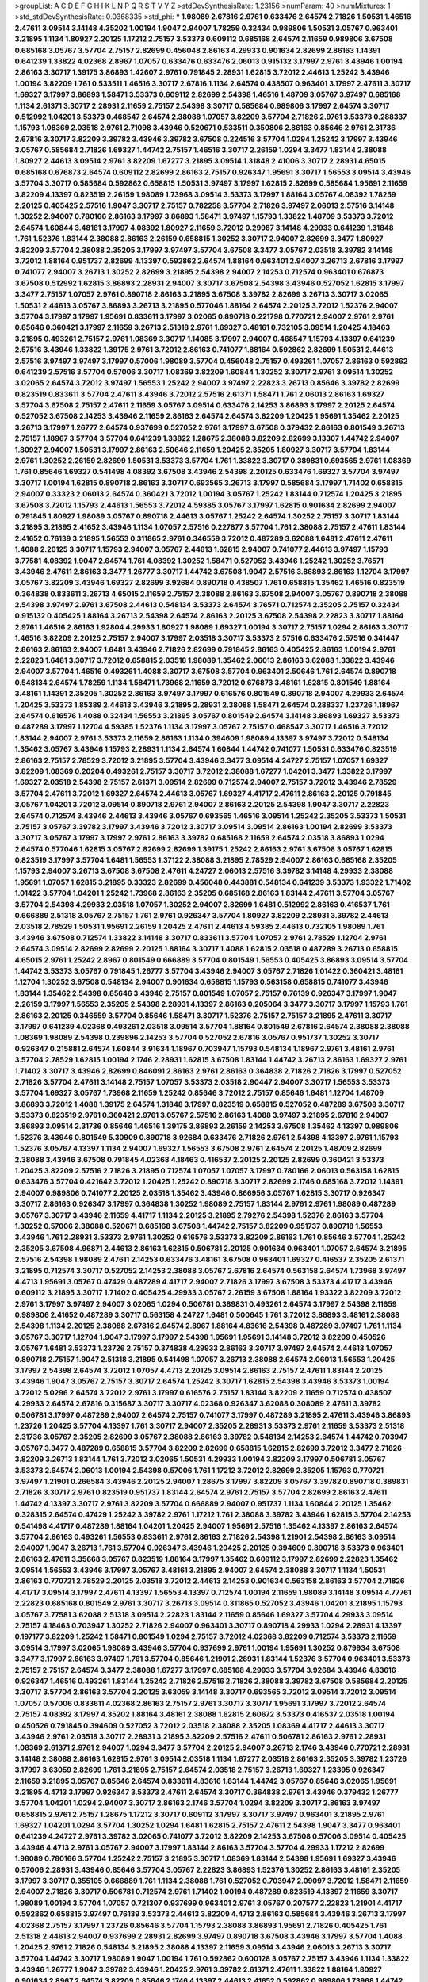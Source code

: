 >groupList:
A C D E F G H I K L
N P Q R S T V Y Z 
>stdDevSynthesisRate:
1.23156 
>numParam:
40
>numMixtures:
1
>std_stdDevSynthesisRate:
0.0368335
>std_phi:
***
1.98089 2.67816 2.9761 0.633476 2.64574 2.71826 1.50531 1.46516 2.47611 3.09514
3.14148 4.35202 1.00194 1.9047 2.94007 1.78259 0.32434 0.989806 1.50531 3.05767
0.963401 3.21895 1.1134 1.80927 2.20125 1.17212 2.75157 3.53373 0.609112 0.685168
2.64574 2.11659 0.989806 3.67508 0.685168 3.05767 3.57704 2.75157 2.82699 0.456048
2.86163 4.29933 0.901634 2.82699 2.86163 1.14391 0.641239 1.33822 4.02368 2.8967
1.07057 0.633476 0.633476 2.06013 0.915132 3.17997 2.9761 3.43946 1.00194 2.86163
3.30717 1.39175 3.86893 1.42607 2.9761 0.791845 2.28931 1.62815 3.72012 2.44613
1.25242 3.43946 1.00194 3.82209 1.761 0.533511 1.46516 3.30717 2.67816 1.1134
2.64574 0.438507 0.963401 3.17997 2.47611 3.30717 1.69327 3.17997 3.86893 1.58471
3.53373 0.609112 2.82699 2.54398 1.46516 1.48709 3.05767 3.97497 0.685168 1.1134
2.61371 3.30717 2.28931 2.11659 2.75157 2.54398 3.30717 0.585684 0.989806 3.17997
2.64574 3.30717 0.512992 1.04201 3.53373 0.468547 2.64574 2.38088 1.07057 3.82209
3.57704 2.71826 2.9761 3.53373 0.288337 1.15793 1.08369 2.03518 2.9761 2.71098
3.43946 0.520671 0.533511 0.350806 2.86163 0.85646 2.9761 2.31736 2.67816 3.30717
3.82209 3.39782 3.43946 3.39782 3.67508 0.224516 3.57704 1.0294 1.25242 3.17997
3.43946 3.05767 0.585684 2.71826 1.69327 1.44742 2.75157 1.46516 3.30717 2.26159
1.0294 3.3477 1.83144 2.38088 1.80927 2.44613 3.09514 2.9761 3.82209 1.67277
3.21895 3.09514 1.31848 2.41006 3.30717 2.28931 4.65015 0.685168 0.676873 2.64574
0.609112 2.82699 2.86163 2.75157 0.926347 1.95691 3.30717 1.56553 3.09514 3.43946
3.57704 3.30717 0.585684 0.592862 0.658815 1.50531 3.97497 3.17997 1.62815 2.82699
0.585684 1.95691 2.11659 3.82209 4.13397 0.823519 2.26159 1.98089 1.73968 3.09514
3.53373 3.17997 1.88164 3.05767 4.08392 1.78259 2.20125 0.405425 2.57516 1.9047
3.30717 2.75157 0.782258 3.57704 2.71826 3.97497 2.06013 2.57516 3.14148 1.30252
2.94007 0.780166 2.86163 3.17997 3.86893 1.58471 3.97497 1.15793 1.33822 1.48709
3.53373 3.72012 2.64574 1.60844 3.48161 3.17997 4.08392 1.80927 2.11659 3.72012
0.29987 3.14148 4.29933 0.641239 1.31848 1.761 1.52376 1.83144 2.38088 2.86163
2.26159 0.658815 1.30252 3.30717 2.94007 2.82699 3.3477 1.80927 3.82209 3.57704
2.38088 2.35205 3.17997 3.97497 3.57704 3.67508 3.3477 3.05767 2.03518 3.39782
3.14148 3.72012 1.88164 0.951737 2.82699 4.13397 0.592862 2.64574 1.88164 0.963401
2.94007 3.26713 2.67816 3.17997 0.741077 2.94007 3.26713 1.30252 2.82699 3.21895
2.54398 2.94007 2.14253 0.712574 0.963401 0.676873 3.67508 0.512992 1.62815 3.86893
2.28931 2.94007 3.30717 3.67508 2.54398 3.43946 0.527052 1.62815 3.17997 3.3477
2.75157 1.07057 2.9761 0.890718 2.86163 3.21895 3.67508 3.39782 2.82699 3.26713
3.30717 3.02065 1.50531 2.44613 3.05767 3.86893 3.26713 3.21895 0.577046 1.88164
2.64574 2.20125 3.72012 1.52376 2.94007 3.57704 3.17997 3.17997 1.95691 0.833611
3.17997 3.02065 0.890718 0.221798 0.770721 2.94007 2.9761 2.9761 0.85646 0.360421
3.17997 2.11659 3.26713 2.51318 2.9761 1.69327 3.48161 0.732105 3.09514 1.20425
4.18463 3.21895 0.493261 2.75157 2.9761 1.08369 3.30717 1.14085 3.17997 2.94007
0.468547 1.15793 4.13397 0.641239 2.57516 3.43946 1.33822 1.39175 2.9761 3.72012
2.86163 0.741077 1.88164 0.592862 2.82699 1.50531 2.44613 2.57516 3.97497 3.97497
3.17997 0.57006 1.98089 3.57704 0.456048 2.75157 0.493261 1.07057 2.86163 0.592862
0.641239 2.57516 3.57704 0.57006 3.30717 1.08369 3.82209 1.60844 1.30252 3.30717
2.9761 3.09514 1.30252 3.02065 2.64574 3.72012 3.97497 1.56553 1.25242 2.94007
3.97497 2.22823 3.26713 0.85646 3.39782 2.82699 0.823519 0.833611 3.57704 2.47611
3.43946 3.72012 2.57516 2.61371 1.58471 1.761 2.06013 2.86163 1.69327 3.57704
3.67508 2.75157 2.47611 2.11659 3.05767 3.09514 0.633476 2.14253 3.86893 3.17997
2.20125 2.64574 0.527052 3.67508 2.14253 3.43946 2.11659 2.86163 2.64574 2.64574
3.82209 1.20425 1.95691 1.35462 2.20125 3.26713 3.17997 1.26777 2.64574 0.937699
0.527052 2.9761 3.17997 3.67508 0.379432 2.86163 0.801549 3.26713 2.75157 1.18967
3.57704 3.57704 0.641239 1.33822 1.28675 2.38088 3.82209 2.82699 3.13307 1.44742
2.94007 1.80927 2.94007 1.50531 3.17997 2.86163 2.50646 2.11659 1.20425 2.35205
1.80927 3.30717 3.57704 1.83144 2.9761 1.30252 2.26159 2.82699 1.50531 3.53373
3.57704 1.761 1.33822 3.30717 0.389831 0.693565 2.9761 1.08369 1.761 0.85646
1.69327 0.541498 4.08392 3.67508 3.43946 2.54398 2.20125 0.633476 1.69327 3.57704
3.97497 3.30717 1.00194 1.62815 0.890718 2.86163 3.30717 0.693565 3.26713 3.17997
0.585684 3.17997 1.71402 0.658815 2.94007 0.33323 2.06013 2.64574 0.360421 3.72012
1.00194 3.05767 1.25242 1.83144 0.712574 1.20425 3.21895 3.67508 3.72012 1.15793
2.44613 1.56553 3.72012 4.59385 3.05767 3.17997 1.62815 0.901634 2.82699 2.94007
0.791845 1.80927 1.98089 3.05767 0.890718 2.44613 3.05767 1.25242 2.64574 1.30252
2.75157 3.30717 1.83144 3.21895 3.21895 2.41652 3.43946 1.1134 1.07057 2.57516
0.227877 3.57704 1.761 2.38088 2.75157 2.47611 1.83144 2.41652 0.76139 3.21895
1.56553 0.311865 2.9761 0.346559 3.72012 0.487289 3.62088 1.6481 2.47611 2.47611
1.4088 2.20125 3.30717 1.15793 2.94007 3.05767 2.44613 1.62815 2.94007 0.741077
2.44613 3.97497 1.15793 3.77581 4.08392 1.9047 2.64574 1.761 4.08392 1.30252
1.58471 0.527052 3.43946 1.25242 1.30252 3.76571 3.43946 2.47611 2.86163 3.3477
1.26777 3.30717 1.44742 3.67508 1.9047 2.57516 3.86893 2.86163 1.12704 3.17997
3.05767 3.82209 3.43946 1.69327 2.82699 3.92684 0.890718 0.438507 1.761 0.658815
1.35462 1.46516 0.823519 0.364838 0.833611 3.26713 4.65015 2.11659 2.75157 2.38088
2.86163 3.67508 2.94007 3.05767 0.890718 2.38088 2.54398 3.97497 2.9761 3.67508
2.44613 0.548134 3.53373 2.64574 3.76571 0.712574 2.35205 2.75157 0.32434 0.915132
0.405425 1.88164 3.26713 2.54398 2.64574 2.86163 2.20125 3.67508 2.54398 2.22823
3.30717 1.88164 2.9761 1.46516 2.86163 1.92804 4.29933 1.80927 1.98089 1.69327
1.00194 3.30717 2.75157 1.0294 2.86163 3.30717 1.46516 3.82209 2.20125 2.75157
2.94007 3.17997 2.03518 3.30717 3.53373 2.57516 0.633476 2.57516 0.341447 2.86163
2.86163 2.94007 1.6481 3.43946 2.71826 2.82699 0.791845 2.86163 0.405425 2.86163
1.00194 2.9761 2.22823 1.6481 3.30717 3.72012 0.658815 2.03518 1.98089 1.35462
2.06013 2.86163 3.62088 1.33822 3.43946 2.94007 3.57704 1.46516 0.493261 1.4088
3.30717 3.67508 3.57704 0.963401 2.50646 1.761 2.64574 0.890718 0.548134 2.64574
1.78259 1.1134 1.58471 1.73968 2.11659 3.72012 0.676873 3.48161 1.62815 0.801549
1.88164 3.48161 1.14391 2.35205 1.30252 2.86163 3.97497 3.17997 0.616576 0.801549
0.890718 2.94007 4.29933 2.64574 1.20425 3.53373 1.85389 2.44613 3.43946 3.21895
2.28931 2.38088 1.58471 2.64574 0.288337 1.23726 1.18967 2.64574 0.616576 1.4088
0.32434 1.56553 3.21895 3.05767 0.801549 2.64574 3.14148 3.86893 1.69327 3.53373
0.487289 3.17997 1.12704 4.59385 1.52376 1.1134 3.17997 3.05767 2.75157 0.468547
3.30717 1.46516 3.72012 1.83144 2.94007 2.9761 3.53373 2.11659 2.86163 1.1134
0.394609 1.98089 4.13397 3.97497 3.72012 0.548134 1.35462 3.05767 3.43946 1.15793
2.28931 1.1134 2.64574 1.60844 1.44742 0.741077 1.50531 0.633476 0.823519 2.86163
2.75157 2.78529 3.72012 3.21895 3.57704 3.43946 3.3477 3.09514 4.24727 2.75157
1.07057 1.69327 3.82209 1.08369 0.20204 0.493261 2.75157 3.30717 3.72012 2.38088
1.67277 1.04201 3.3477 1.33822 3.17997 1.69327 2.03518 2.54398 2.75157 2.61371
3.09514 2.82699 0.712574 2.94007 2.75157 3.72012 3.43946 2.78529 3.57704 2.47611
3.72012 1.69327 2.64574 2.44613 3.05767 1.69327 4.41717 2.47611 2.86163 2.20125
0.791845 3.05767 1.04201 3.72012 3.09514 0.890718 2.9761 2.94007 2.86163 2.20125
2.54398 1.9047 3.30717 2.22823 2.64574 0.712574 3.43946 2.44613 3.43946 3.05767
0.693565 1.46516 3.09514 1.25242 2.35205 3.53373 1.50531 2.75157 3.05767 3.39782
3.17997 3.43946 3.72012 3.30717 3.09514 3.09514 2.86163 1.00194 2.82699 3.53373
3.30717 3.05767 3.17997 3.17997 2.9761 2.86163 3.39782 0.685168 2.11659 2.64574
2.03518 3.86893 1.0294 2.64574 0.577046 1.62815 3.05767 2.82699 2.82699 1.39175
1.25242 2.86163 2.9761 3.67508 3.05767 1.62815 0.823519 3.17997 3.57704 1.6481
1.56553 1.37122 2.38088 3.21895 2.78529 2.94007 2.86163 0.685168 2.35205 1.15793
2.94007 3.26713 3.67508 3.67508 2.47611 4.24727 2.06013 2.57516 3.39782 3.14148
4.29933 2.38088 1.95691 1.07057 1.62815 3.21895 0.33323 2.82699 0.456048 0.443881
0.548134 0.641239 3.53373 1.93322 1.71402 1.01422 3.57704 1.04201 1.25242 1.73968
2.86163 2.35205 0.685168 2.86163 1.83144 2.47611 3.57704 3.05767 3.57704 2.54398
4.29933 2.03518 1.07057 1.30252 2.94007 2.82699 1.6481 0.512992 2.86163 0.416537
1.761 0.666889 2.51318 3.05767 2.75157 1.761 2.9761 0.926347 3.57704 1.80927
3.82209 2.28931 3.39782 2.44613 2.03518 2.78529 1.50531 1.95691 2.26159 1.20425
2.47611 2.44613 4.59385 2.44613 0.732105 1.98089 1.761 3.43946 3.67508 0.712574
1.33822 3.14148 3.30717 0.833611 3.57704 1.07057 2.9761 2.78529 1.12704 2.9761
2.64574 3.09514 2.82699 2.82699 2.20125 1.88164 3.30717 1.4088 1.62815 2.03518
0.487289 3.26713 0.658815 4.65015 2.9761 1.25242 2.8967 0.801549 0.666889 3.57704
0.801549 1.56553 0.405425 3.86893 3.09514 3.57704 1.44742 3.53373 3.05767 0.791845
1.26777 3.57704 3.43946 2.94007 3.05767 2.71826 1.01422 0.360421 3.48161 1.12704
1.30252 3.67508 0.548134 2.94007 0.901634 0.658815 1.15793 0.563158 0.658815 0.741077
3.43946 1.83144 1.35462 2.54398 0.85646 3.43946 2.75157 0.801549 1.07057 2.75157
0.76139 0.926347 3.17997 1.9047 2.26159 3.17997 1.56553 2.35205 2.54398 2.28931
4.13397 2.86163 0.205064 3.3477 3.30717 3.17997 1.15793 1.761 2.86163 2.20125
0.346559 3.57704 0.85646 1.58471 3.30717 1.52376 2.75157 2.75157 3.21895 2.47611
3.30717 3.17997 0.641239 4.02368 0.493261 2.03518 3.09514 3.57704 1.88164 0.801549
2.67816 2.64574 2.38088 2.38088 1.08369 1.98089 2.54398 0.239896 2.14253 3.57704
0.527052 2.67816 3.05767 0.951737 1.30252 3.30717 0.926347 0.215881 2.64574 1.60844
3.91634 1.18967 0.703947 1.15793 0.548134 1.18967 2.9761 3.48161 2.9761 3.57704
2.78529 1.62815 1.00194 2.1746 2.28931 1.62815 3.67508 1.83144 1.44742 3.26713
2.86163 1.69327 2.9761 1.71402 3.30717 3.43946 2.82699 0.846091 2.86163 2.9761
2.86163 0.364838 2.71826 2.71826 3.17997 0.527052 2.71826 3.57704 2.47611 3.14148
2.75157 1.07057 3.53373 2.03518 2.90447 2.94007 3.30717 1.56553 3.53373 3.57704
1.69327 3.05767 1.73968 2.11659 1.25242 0.85646 3.72012 2.75157 0.85646 1.6481
1.12704 1.48709 3.86893 3.72012 1.4088 1.39175 2.64574 1.31848 3.17997 0.823519
0.658815 0.527052 0.487289 3.67508 3.30717 3.53373 0.823519 2.9761 0.360421 2.9761
3.05767 2.57516 2.86163 1.4088 3.97497 3.21895 2.67816 2.94007 3.86893 3.09514
2.31736 0.85646 1.46516 1.39175 3.86893 2.26159 2.14253 3.67508 1.35462 4.13397
0.989806 1.52376 3.43946 0.801549 5.30909 0.890718 3.92684 0.633476 2.71826 2.9761
2.54398 4.13397 2.9761 1.15793 1.52376 3.05767 4.13397 1.1134 2.94007 1.69327
1.56553 3.67508 2.9761 2.64574 2.20125 1.48709 2.82699 2.38088 3.43946 3.67508
0.791845 4.02368 4.18463 0.416537 2.20125 2.20125 2.82699 0.360421 3.53373 1.20425
3.82209 2.57516 2.71826 3.21895 0.712574 1.07057 1.07057 3.17997 0.780166 2.06013
0.563158 1.62815 0.633476 3.57704 0.421642 3.72012 1.20425 1.25242 0.890718 3.30717
2.82699 2.1746 0.685168 3.72012 1.14391 2.94007 0.989806 0.741077 2.20125 2.03518
1.35462 3.43946 0.866956 3.05767 1.62815 3.30717 0.926347 3.30717 2.86163 0.926347
3.17997 0.364838 1.30252 1.98089 2.75157 1.83144 2.9761 2.9761 1.98089 0.487289
3.05767 3.30717 3.43946 2.11659 4.41717 1.1134 2.20125 3.21895 2.79276 2.54398
1.52376 2.86163 3.57704 1.30252 0.57006 2.38088 0.520671 0.685168 3.67508 1.44742
2.75157 3.82209 0.951737 0.890718 1.56553 3.43946 1.761 2.28931 3.53373 2.9761
1.30252 0.616576 3.53373 3.82209 2.86163 1.761 0.85646 3.57704 1.25242 2.35205
3.67508 4.96871 2.44613 2.86163 1.62815 0.506781 2.20125 0.901634 0.963401 1.07057
2.64574 3.21895 2.57516 2.54398 1.98089 2.47611 2.14253 0.633476 3.48161 3.67508
0.963401 1.69327 0.416537 2.35205 2.61371 3.21895 0.712574 3.30717 0.527052 2.14253
2.38088 3.05767 2.67816 2.64574 0.563158 2.64574 1.73968 3.97497 4.4713 1.95691
3.05767 0.47429 0.487289 4.41717 2.94007 2.71826 3.17997 3.67508 3.53373 4.41717
3.43946 0.609112 3.21895 3.30717 1.71402 0.405425 4.29933 3.05767 2.26159 3.67508
1.88164 1.93322 3.82209 3.72012 2.9761 3.17997 3.97497 2.94007 3.02065 1.0294
0.506781 0.389831 0.493261 2.64574 3.17997 2.54398 2.11659 0.989806 2.41652 0.487289
3.30717 0.563158 4.24727 1.6481 0.500645 1.761 3.72012 3.86893 3.48161 2.38088
2.54398 1.1134 2.20125 2.38088 2.67816 2.64574 2.8967 1.88164 4.83616 2.54398
0.487289 3.97497 1.761 1.1134 3.05767 3.30717 1.12704 1.9047 3.17997 3.17997
2.54398 1.95691 1.95691 3.14148 3.72012 3.82209 0.450526 3.05767 1.6481 3.53373
1.23726 2.75157 0.374838 4.29933 2.86163 3.30717 3.97497 2.64574 2.44613 1.07057
0.890718 2.75157 1.9047 2.51318 3.21895 0.541498 1.07057 3.26713 2.38088 2.64574
2.06013 1.56553 1.20425 3.17997 2.54398 2.64574 3.72012 1.07057 4.4713 2.20125
3.09514 2.86163 2.75157 2.47611 1.83144 2.20125 3.43946 1.9047 3.05767 2.75157
3.30717 2.64574 1.25242 3.30717 1.62815 2.54398 3.43946 3.53373 1.00194 3.72012
5.0296 2.64574 3.72012 2.9761 3.17997 0.616576 2.75157 1.83144 3.82209 2.11659
0.712574 0.438507 4.29933 2.64574 2.67816 0.315687 3.30717 3.30717 4.02368 0.926347
3.62088 0.308089 2.47611 3.39782 0.506781 3.17997 0.487289 2.94007 2.64574 2.75157
0.741077 3.17997 0.487289 3.21895 2.47611 3.43946 3.86893 1.23726 1.20425 3.57704
4.13397 1.761 3.30717 2.94007 2.35205 2.28931 3.53373 2.9761 2.11659 3.53373
2.51318 2.31736 3.05767 2.35205 2.82699 3.05767 2.38088 2.86163 3.39782 0.548134
2.14253 2.64574 1.44742 0.703947 3.05767 3.3477 0.487289 0.658815 3.57704 3.82209
2.82699 0.658815 1.62815 2.82699 3.72012 3.3477 2.71826 3.82209 3.26713 1.83144
1.761 3.72012 3.02065 1.50531 4.29933 1.00194 3.82209 3.17997 0.506781 3.05767
3.53373 2.64574 2.06013 1.00194 2.54398 0.57006 1.761 1.17212 3.72012 2.82699
2.35205 1.15793 0.770721 3.97497 1.21901 0.266584 3.43946 2.20125 2.94007 1.28675
3.17997 3.82209 3.05767 3.39782 0.890718 0.389831 2.71826 3.30717 2.9761 0.823519
0.951737 1.83144 2.64574 2.9761 2.75157 3.57704 2.82699 2.86163 2.47611 1.44742
4.13397 3.30717 2.9761 3.82209 3.57704 0.666889 2.94007 0.951737 1.1134 1.60844
2.20125 1.35462 0.328315 2.64574 0.47429 1.25242 3.39782 2.9761 1.17212 1.761
2.38088 3.39782 3.43946 1.62815 3.57704 2.14253 0.541498 4.41717 0.487289 1.88164
1.04201 1.20425 2.94007 1.95691 2.57516 1.35462 4.13397 2.86163 2.64574 3.57704
2.86163 0.493261 1.56553 0.833611 2.9761 2.86163 2.71826 2.54398 1.21901 2.54398
2.86163 3.09514 2.94007 1.9047 3.26713 1.761 3.57704 0.926347 3.43946 1.20425
2.20125 0.394609 0.890718 3.53373 0.963401 2.86163 2.47611 3.35668 3.05767 0.823519
1.88164 3.17997 1.35462 0.609112 3.17997 2.82699 2.22823 1.35462 3.09514 1.56553
3.43946 3.17997 3.05767 3.48161 3.21895 2.94007 2.64574 2.38088 3.30717 1.1134
1.50531 2.86163 0.770721 2.78529 2.20125 2.03518 3.72012 2.44613 2.14253 0.901634
0.563158 2.86163 3.57704 2.71826 4.41717 3.09514 3.17997 2.47611 4.13397 1.56553
4.13397 0.712574 1.00194 2.11659 1.98089 3.14148 3.09514 4.77761 2.22823 0.685168
0.801549 2.9761 3.30717 3.26713 3.09514 0.311865 0.527052 3.43946 1.04201 3.21895
1.15793 3.05767 3.77581 3.62088 2.51318 3.09514 2.22823 1.83144 2.11659 0.85646
1.69327 3.57704 4.29933 3.09514 2.75157 4.18463 0.703947 1.30252 2.71826 2.94007
0.963401 3.30717 0.890718 4.29933 1.0294 2.28931 4.13397 0.197177 3.82209 1.25242
1.58471 0.801549 1.0294 2.75157 3.72012 4.02368 3.82209 0.712574 3.53373 2.11659
3.09514 3.17997 3.02065 1.98089 3.43946 3.57704 0.937699 2.9761 1.00194 1.95691
1.30252 0.879934 3.67508 3.3477 3.17997 2.86163 3.97497 1.761 3.57704 0.85646
1.21901 2.28931 1.83144 1.52376 3.57704 0.963401 3.53373 2.75157 2.75157 2.64574
3.3477 2.38088 1.67277 3.17997 0.685168 4.29933 3.57704 3.92684 3.43946 4.83616
0.926347 1.46516 0.493261 1.83144 1.25242 2.71826 2.57516 2.71826 2.38088 3.39782
3.67508 0.585684 2.20125 3.30717 3.57704 2.86163 3.57704 2.20125 3.63059 3.14148
3.30717 0.693565 3.72012 3.09514 3.72012 3.09514 1.07057 0.57006 0.833611 4.02368
2.86163 2.75157 2.9761 3.30717 3.30717 1.95691 3.17997 3.72012 2.64574 2.75157
4.08392 3.17997 4.35202 1.88164 3.48161 2.38088 1.62815 2.60672 3.53373 0.416537
2.03518 1.00194 0.450526 0.791845 0.394609 0.527052 3.72012 2.03518 2.38088 2.35205
1.08369 4.41717 2.44613 3.30717 3.43946 2.9761 2.03518 3.30717 2.28931 3.21895
3.82209 2.57516 2.47611 0.506781 2.86163 2.9761 2.28931 1.08369 2.61371 2.9761
2.94007 1.0294 3.3477 3.57704 2.20125 2.94007 3.26713 2.1746 3.43946 0.770721
2.28931 3.14148 2.38088 2.86163 1.62815 2.9761 3.09514 2.03518 1.1134 1.67277
2.03518 2.86163 2.35205 3.39782 1.23726 3.17997 3.63059 2.82699 1.761 3.21895
2.75157 2.64574 2.03518 2.75157 3.26713 1.69327 1.23395 0.926347 2.11659 3.21895
3.05767 0.85646 2.64574 0.833611 4.83616 1.83144 1.44742 3.05767 0.85646 3.02065
1.95691 3.21895 4.4713 3.17997 0.926347 3.53373 2.47611 2.64574 3.30717 0.364838
2.9761 3.43946 0.379432 1.26777 3.57704 1.04201 1.0294 2.94007 3.30717 2.86163
2.1746 3.57704 1.0294 3.82209 3.30717 2.86163 3.97497 0.658815 2.9761 2.75157
1.28675 1.17212 3.30717 0.609112 3.17997 3.30717 3.97497 0.963401 3.21895 2.9761
1.69327 1.04201 1.0294 3.57704 1.30252 1.0294 1.6481 1.62815 2.75157 2.47611
2.54398 1.9047 3.3477 0.963401 0.641239 4.24727 2.9761 3.39782 3.02065 0.741077
3.72012 3.82209 2.14253 3.67508 0.57006 3.09514 0.405425 3.43946 4.4713 2.9761
3.05767 2.94007 3.17997 1.83144 2.86163 3.57704 3.57704 4.29933 1.17212 2.82699
1.98089 0.780166 3.57704 1.25242 2.75157 3.21895 3.30717 1.08369 1.83144 2.54398
1.95691 1.69327 3.43946 0.57006 2.28931 3.43946 0.85646 3.57704 3.05767 2.22823
3.86893 1.52376 1.30252 2.86163 3.48161 2.35205 3.17997 3.30717 0.355105 0.666889
1.761 1.1134 2.38088 1.761 0.527052 0.703947 2.09097 3.72012 1.58471 2.11659
2.94007 2.71826 3.30717 0.506781 0.712574 2.9761 1.71402 1.00194 0.487289 0.823519
4.13397 2.11659 3.30717 1.98089 1.00194 3.57704 1.07057 0.721307 0.937699 0.963401
2.9761 3.05767 0.207577 2.22823 1.21901 4.41717 0.592862 0.658815 3.97497 0.76139
3.53373 2.44613 3.82209 4.4713 2.86163 0.585684 3.43946 3.26713 3.17997 4.02368
2.75157 3.17997 1.23726 0.85646 3.57704 1.15793 2.38088 3.86893 1.95691 2.71826
0.405425 1.761 2.51318 2.44613 2.94007 0.937699 2.28931 2.82699 3.97497 0.890718
3.67508 3.43946 3.17997 3.57704 1.4088 1.20425 2.9761 2.71826 0.548134 3.21895
2.38088 4.13397 2.11659 3.09514 3.43946 2.06013 3.26713 3.30717 3.57704 1.44742
3.30717 1.98089 1.9047 1.00194 1.761 0.592862 0.600128 3.05767 2.75157 3.43946
1.1134 1.33822 3.43946 1.26777 1.9047 3.39782 3.43946 1.20425 2.9761 3.39782
2.61371 2.47611 1.33822 1.88164 1.80927 0.901634 2.8967 2.64574 3.82209 0.85646
2.1746 4.13397 2.44613 2.41652 0.592862 0.989806 1.73968 1.44742 3.17997 2.9761
1.58471 3.43946 0.901634 0.527052 0.732105 1.20425 0.963401 1.9047 3.17997 1.95691
3.72012 1.17212 2.41652 2.57516 3.43946 1.4088 3.17997 0.823519 0.506781 3.30717
3.72012 3.43946 2.20125 3.09514 2.75157 3.30717 1.50531 1.95691 2.9761 0.487289
0.963401 0.649098 2.9761 1.44742 3.39782 4.29933 3.17997 3.17997 1.4088 2.31736
1.15793 2.28931 1.30252 0.890718 0.901634 2.94007 2.20125 1.98089 0.57006 2.64574
1.95691 1.95691 1.04201 3.43946 3.05767 0.405425 2.94007 2.08537 3.67508 2.11659
1.761 2.20125 4.02368 3.17997 0.512992 2.64574 2.71826 3.30717 3.53373 4.29933
3.67508 0.364838 0.405425 1.05761 3.05767 3.05767 2.75157 0.249492 2.54398 3.17997
2.47611 3.09514 2.75157 3.72012 1.46516 1.0294 2.94007 1.58471 1.1134 1.4088
2.57516 1.56553 2.20125 2.75157 2.9761 3.43946 3.43946 0.405425 1.9047 2.35205
3.05767 2.14253 2.86163 0.712574 0.712574 3.82209 3.39782 0.57006 2.11659 2.82699
2.54398 4.24727 0.487289 3.72012 2.03518 0.32434 3.97497 0.732105 3.53373 3.17997
2.94007 1.30252 3.17997 4.08392 2.64574 4.41717 0.732105 1.12704 2.20125 0.374838
2.9761 2.9761 2.44613 3.43946 0.493261 2.86163 3.30717 3.30717 3.05767 2.94007
2.94007 0.438507 3.53373 1.98089 4.29933 3.09514 1.761 4.24727 2.9761 0.527052
3.17997 2.54398 3.17997 1.05478 3.39782 0.548134 0.685168 0.658815 0.533511 3.57704
2.11659 0.937699 1.30252 1.46516 3.82209 3.53373 1.56553 1.62815 2.03518 2.75157
3.48161 3.43946 0.741077 3.17997 2.86163 1.46516 3.05767 3.30717 1.20425 4.13397
1.98089 3.17997 2.71826 3.21895 1.07057 3.30717 3.09514 0.641239 4.29933 3.53373
1.9047 0.585684 0.616576 2.57516 3.21895 1.95691 3.67508 2.75157 1.761 2.54398
3.21895 2.60672 2.44613 4.13397 1.00194 3.82209 1.50531 4.41717 1.14391 3.43946
2.94007 2.57516 3.97497 2.28931 2.94007 3.97497 0.341447 2.28931 3.67508 1.15793
0.685168 2.38088 4.13397 2.28931 4.02368 3.21895 3.72012 3.39782 1.0294 2.20125
0.833611 2.22823 3.97497 2.35205 3.82209 0.311865 1.6481 2.90447 3.82209 0.915132
2.75157 0.506781 3.05767 3.13307 3.39782 1.98089 0.633476 1.33822 4.18463 2.67816
1.52376 2.03518 2.47611 2.75157 0.438507 0.866956 3.21895 1.30252 2.94007 0.926347
3.21895 0.963401 2.47611 1.67277 2.11659 0.770721 3.97497 2.64574 3.17997 2.94007
2.38088 0.901634 1.83144 1.20425 2.14253 3.30717 3.05767 0.389831 1.04201 0.416537
3.86893 0.791845 0.770721 0.658815 0.541498 3.67508 3.43946 1.35462 0.658815 3.43946
3.30717 2.75157 3.21895 0.712574 0.989806 2.86163 0.951737 3.30717 4.02368 2.28931
3.05767 2.94007 2.38088 2.64574 1.95691 4.02368 0.712574 2.44613 0.975207 3.67508
2.01054 3.43946 2.86163 2.9761 3.43946 3.39782 3.39782 2.11659 2.35205 0.963401
0.915132 2.9761 3.67508 2.9761 0.791845 3.09514 3.43946 4.02368 0.937699 3.57704
3.57704 2.35205 2.64574 1.07057 0.963401 1.23726 1.46516 0.963401 3.92684 1.80927
0.433198 2.86163 4.29933 2.61371 4.4713 0.487289 3.57704 1.15793 3.57704 0.890718
3.72012 3.05767 3.57704 0.520671 3.09514 2.8967 4.77761 0.770721 0.685168 0.405425
1.50531 1.39175 0.951737 2.9761 2.57516 0.915132 3.13307 4.4713 3.43946 0.658815
1.9047 3.01257 3.43946 0.801549 1.18967 0.866956 2.44613 2.06013 3.05767 3.43946
3.30717 1.62815 3.30717 0.890718 0.85646 1.44742 2.67816 2.47611 1.62815 1.88164
1.98089 1.98089 3.53373 1.39175 0.76139 3.43946 1.73968 2.11659 3.30717 1.14391
1.80927 2.94007 2.9761 3.67508 3.67508 2.75157 1.20425 3.17997 2.75157 2.94007
3.05767 3.67508 1.80927 1.00194 4.24727 3.67508 0.890718 3.09514 2.94007 3.43946
3.43946 1.12704 2.75157 1.15793 2.67816 3.30717 2.9761 3.53373 2.94007 2.86163
3.09514 0.890718 3.72012 3.67508 4.5261 3.57704 4.02368 0.963401 1.50531 0.801549
3.82209 3.17997 2.47611 2.94007 3.17997 2.94007 2.86163 0.85646 2.47611 3.53373
1.25242 0.951737 2.94007 1.07057 1.25242 2.82699 2.57516 3.57704 3.43946 2.51318
1.08369 1.95691 4.13397 3.05767 2.38088 2.86163 3.82209 1.08369 3.72012 3.30717
2.47611 3.77581 2.47611 2.9761 0.487289 2.82699 1.80927 1.15793 2.54398 3.72012
3.57704 2.86163 1.95691 1.35462 0.609112 2.94007 1.04201 3.72012 1.9047 3.09514
3.09514 2.64574 2.94007 3.43946 1.69327 3.09514 2.35205 0.693565 1.6481 0.866956
3.05767 1.95691 3.43946 3.3477 3.30717 0.658815 0.963401 3.09514 1.98089 1.08369
2.1746 0.703947 1.12704 0.527052 2.64574 3.05767 1.4088 1.62815 2.09097 0.890718
3.72012 2.14253 0.527052 2.71826 1.88164 3.17997 1.80927 0.641239 0.533511 4.29933
3.17997 2.47611 2.47611 2.51318 2.26159 3.57704 0.989806 2.9761 2.54398 2.64574
2.75157 2.86163 2.64574 0.951737 3.05767 1.56553 2.20125 2.75157 3.82209 2.28931
1.88164 0.658815 3.17997 2.20125 0.926347 1.26777 1.62815 2.75157 0.585684 3.01257
3.3477 3.57704 1.56553 0.625807 0.433198 2.67816 3.72012 2.75157 0.770721 3.57704
3.57704 2.11659 3.09514 2.61371 3.57704 2.61371 3.72012 3.05767 1.15793 1.1134
3.30717 3.53373 3.30717 2.86163 2.61371 1.25242 1.44742 1.07057 2.47611 0.926347
3.30717 0.926347 0.791845 3.21895 2.75157 0.506781 2.20125 0.926347 3.72012 2.86163
3.72012 2.82699 3.05767 3.39782 3.17997 0.926347 0.823519 0.633476 3.53373 1.0294
1.60844 1.73968 2.75157 3.30717 3.38873 3.17997 1.88164 1.12704 2.57516 3.48161
0.311865 1.71402 1.15793 3.05767 2.31736 3.53373 3.67508 3.05767 1.20425 1.30252
3.05767 1.15793 2.57516 3.3477 2.64574 1.20425 0.693565 0.641239 2.82699 3.17997
3.09514 3.57704 0.658815 2.64574 2.9761 1.20425 1.0294 1.62815 1.73968 0.493261
0.926347 2.67816 3.17997 2.9761 0.29987 3.43946 1.4088 2.11659 0.57006 1.56553
0.658815 1.00194 3.17997 0.389831 0.741077 4.4713 3.30717 3.09514 0.421642 3.43946
0.963401 0.890718 1.25242 2.11659 0.487289 2.9761 3.05767 1.30252 0.963401 0.666889
0.712574 1.20425 1.67277 1.83144 3.97497 2.06013 2.78529 1.80927 2.75157 2.67816
0.85646 0.85646 2.38088 2.94007 3.72012 0.3703 3.26713 3.21895 1.52376 2.20125
2.1746 3.52428 2.06013 0.712574 2.75157 1.88164 3.30717 2.35205 1.15793 1.20425
0.833611 3.43946 3.14148 2.94007 0.410393 3.09514 3.05767 0.493261 1.1134 2.78529
1.58471 3.57704 0.823519 0.85646 2.54398 1.58471 0.85646 2.38088 3.05767 3.13307
3.82209 3.30717 1.73968 1.83144 0.823519 0.85646 1.20425 0.85646 1.98089 2.64574
2.11659 2.82699 3.57704 2.28931 2.94007 2.9761 1.46516 2.9761 2.94007 0.76139
2.38088 2.75157 3.57704 1.15793 3.30717 0.633476 1.93322 2.86163 1.4088 0.487289
3.39782 3.17997 2.22823 0.592862 4.13397 2.06013 3.82209 3.57704 3.3477 3.39782
1.44742 2.9761 1.25242 1.12704 3.67508 0.951737 3.30717 1.17212 2.03518 3.43946
1.71402 1.56553 1.69327 3.26713 1.50531 2.20125 2.94007 3.57704 3.53373 3.09514
2.94007 2.8967 0.609112 0.693565 3.48161 1.08369 0.989806 2.86163 3.30717 0.823519
3.43946 0.879934 3.17997 3.09514 2.71826 3.26713 2.71826 0.527052 0.650839 2.20125
0.350806 0.506781 2.8967 4.13397 0.364838 2.94007 3.30717 3.43946 0.963401 1.00194
2.75157 3.43946 2.35205 3.21895 3.26713 2.20125 1.20425 3.76571 3.17997 2.20125
1.95691 3.05767 3.57704 3.17997 1.3749 4.08392 3.3477 2.9761 2.44613 3.30717
3.09514 3.57704 0.585684 2.75157 1.80927 0.57006 2.9761 3.97497 3.17997 3.01257
3.86893 3.05767 1.23726 0.641239 1.50531 0.563158 4.08392 0.685168 1.30252 3.86893
1.9047 2.44613 2.61371 0.732105 2.35205 3.05767 3.30717 1.04201 3.09514 3.17997
2.82699 1.761 1.15793 3.26713 3.43946 2.20125 4.08392 2.86163 2.71826 3.05767
4.08392 2.75157 2.60672 3.67508 2.75157 0.527052 1.25242 0.732105 0.563158 2.75157
2.82699 1.69327 0.548134 2.94007 3.30717 2.94007 3.05767 2.28931 1.07057 1.05761
1.56553 1.48311 1.07057 3.72012 3.86893 1.54657 2.67816 1.26777 2.26159 1.28675
2.86163 3.97497 1.44742 1.50531 3.17997 2.57516 2.35205 0.741077 2.9761 1.73968
1.25242 4.13397 2.20125 3.86893 3.09514 2.94007 0.951737 2.86163 1.30252 0.76139
1.48311 0.554852 3.05767 2.20125 1.73968 0.693565 3.30717 2.86163 1.52376 1.58471
1.15793 3.09514 3.97497 2.86163 3.39782 3.05767 3.05767 2.67816 3.17997 3.67508
1.46516 2.64574 0.585684 3.48161 3.09514 0.951737 2.47611 2.86163 0.915132 3.26713
2.64574 0.823519 2.67816 3.39782 3.3477 1.12704 3.30717 2.20125 2.28931 3.17997
3.86893 2.75157 2.35205 3.67508 2.86163 4.29933 4.13397 1.62815 1.25242 2.78529
2.78529 2.75157 0.585684 4.02368 2.28931 4.4713 0.801549 1.50531 3.05767 0.963401
2.82699 1.07057 2.20125 0.337313 2.9761 1.12704 2.26159 3.57704 1.35462 3.72012
1.9047 3.86893 0.801549 3.02065 0.666889 3.57704 3.17997 2.75157 4.02368 1.761
3.17997 0.364838 1.83144 3.67508 0.609112 3.62088 3.09514 3.05767 3.21895 0.633476
2.03518 2.86163 0.438507 3.48161 3.43946 1.83144 2.47611 1.23726 4.65015 2.20125
1.62815 3.05767 2.86163 2.75157 1.85389 1.04201 3.43946 1.67277 3.17997 3.82209
2.35205 2.54398 3.82209 1.30252 2.38088 2.44613 2.47611 4.29933 3.57704 2.20125
2.75157 3.30717 2.44613 0.85646 1.26777 3.43946 2.47611 0.438507 1.39175 0.527052
1.95691 3.09514 0.989806 1.9047 0.47429 3.21895 2.71826 1.35462 1.9047 2.9761
2.35205 3.86893 3.48161 0.616576 2.20125 2.64574 2.38088 3.67508 0.791845 2.82699
2.38088 3.17997 3.30717 2.71826 2.44613 1.20425 4.13397 2.57516 0.616576 1.95691
1.95691 3.21895 3.17997 1.95691 3.09514 1.04201 1.08369 2.94007 1.83144 0.741077
3.21895 2.64574 2.57516 2.47611 3.26713 1.39175 2.54398 2.54398 1.62815 0.801549
1.60844 0.915132 3.30717 1.95691 3.39782 3.43946 3.53373 1.4088 3.72012 2.38088
0.421642 1.04201 0.658815 1.50531 0.527052 1.30252 3.30717 1.17212 3.67508 2.35205
2.71826 3.97497 2.54398 1.69327 3.3477 3.82209 3.86893 2.71826 3.57704 0.364838
2.86163 1.73968 2.03518 3.77581 1.761 3.17997 2.75157 2.44613 1.20425 2.31736
3.53373 0.506781 1.1134 0.443881 2.11659 1.52376 0.592862 1.35462 2.82699 2.28931
3.86893 1.73968 2.20125 2.47611 3.17997 3.17997 3.72012 1.78259 3.86893 2.1746
1.88164 1.52376 2.64574 1.98089 2.75157 2.35205 3.48161 0.951737 0.846091 2.03518
3.43946 3.21895 1.80927 3.26713 1.28675 2.51318 1.42607 4.13397 1.9047 3.97497
3.30717 2.71826 3.48161 1.4088 3.26713 0.506781 3.57704 3.43946 3.17997 0.487289
3.62088 4.83616 3.09514 2.35205 1.4088 1.20425 3.17997 3.43946 1.6481 2.14253
0.616576 1.35462 0.712574 3.43946 0.901634 2.9761 2.75157 0.592862 2.94007 3.39782
3.05767 2.75157 1.07057 2.64574 0.658815 3.17997 2.35205 2.47611 2.78529 2.44613
3.17997 1.30252 3.30717 2.38088 2.94007 1.28331 2.20125 1.0294 3.30717 3.17997
2.03518 4.35202 2.03518 2.54398 0.712574 2.9761 2.82699 2.82699 0.311865 2.82699
0.360421 2.71826 0.890718 3.30717 2.9761 0.311865 3.26713 0.389831 3.67508 1.83144
2.82699 1.52376 4.02368 3.53373 1.73968 2.86163 3.72012 2.54398 0.770721 0.915132
1.73968 1.9047 1.62815 3.82209 1.69327 3.82209 1.28675 1.1134 1.39175 3.67508
0.346559 3.86893 4.08392 0.346559 0.374838 3.05767 2.64574 2.35205 2.86163 0.468547
0.405425 3.09514 3.17997 3.97497 3.30717 2.94007 2.11659 3.26713 2.57516 2.20125
0.57006 0.548134 0.456048 0.85646 0.937699 0.650839 2.54398 1.69327 3.67508 2.54398
2.86163 3.97497 2.1746 3.17997 0.527052 0.450526 3.86893 2.9761 2.9761 1.52376
1.80927 2.03518 0.592862 4.4713 3.17997 2.67816 2.86163 0.585684 0.374838 2.71826
1.00194 2.82699 3.82209 0.685168 1.83144 3.05767 0.625807 1.6481 3.39782 2.61371
0.416537 3.17997 4.02368 4.02368 1.25242 3.39782 2.28931 3.67508 2.64574 2.57516
1.21901 2.54398 3.82209 3.30717 3.30717 2.11659 3.82209 1.88164 0.633476 3.02065
3.17997 2.9761 3.17997 3.17997 0.989806 2.94007 0.438507 2.79276 2.64574 3.30717
2.9761 3.76571 3.67508 3.67508 1.58471 2.20125 0.963401 3.57704 4.29933 1.17212
1.98089 4.13397 2.1746 4.13397 2.67816 2.28931 0.506781 2.71826 3.09514 0.616576
2.86163 3.05767 3.67508 0.57006 3.53373 3.05767 1.88164 2.57516 1.46516 3.02065
3.26713 2.71826 3.43946 3.30717 3.57704 2.64574 2.47611 3.82209 2.94007 3.43946
3.17997 0.541498 0.633476 3.82209 0.585684 3.39782 1.30252 1.69327 3.72012 0.770721
2.11659 3.30717 2.20125 2.28931 2.28931 1.46516 2.9761 0.801549 3.43946 3.17997
2.94007 1.20425 2.94007 1.00194 3.05767 3.72012 3.77581 1.69327 2.20125 3.30717
2.86163 1.88164 1.69327 4.29933 1.35462 2.11659 1.15793 0.346559 3.43946 2.28931
0.32434 4.24727 2.47611 2.11659 2.20125 1.62815 0.770721 2.28931 2.11659 3.05767
1.21901 4.18463 1.04201 3.53373 3.17997 2.11659 3.67508 2.28931 3.92684 0.633476
2.86163 2.47611 2.64574 3.43946 2.54398 4.29933 3.17997 2.8967 1.83144 0.890718
2.61371 1.04201 3.30717 3.57704 3.72012 1.69327 3.86893 0.493261 4.24727 2.03518
3.63059 1.0294 2.9761 3.53373 0.221798 2.28931 3.39782 3.17997 3.17997 0.577046
2.28931 2.75157 3.43946 0.770721 2.51318 1.35462 1.95691 2.86163 2.9761 2.06013
3.43946 1.80927 0.823519 3.30717 1.15793 2.54398 3.53373 4.29933 3.67508 0.468547
2.11659 2.11659 4.13397 1.04201 2.28931 1.9047 0.770721 1.56553 3.97497 3.14148
3.30717 4.29933 3.21895 2.75157 1.54657 0.85646 0.963401 4.35202 1.9047 2.35205
3.39782 0.633476 3.43946 2.38088 3.09514 1.30252 1.9047 3.97497 3.67508 1.12704
1.95691 2.47611 3.30717 3.48161 0.926347 3.97497 3.53373 2.86163 0.732105 2.38088
0.85646 3.82209 3.97497 0.846091 0.616576 3.82209 2.47611 3.21895 3.67508 2.38088
0.616576 3.30717 2.75157 3.39782 4.4713 3.97497 3.09514 2.94007 2.54398 3.21895
2.86163 0.506781 1.50531 0.791845 3.26713 2.9761 3.43946 1.46516 0.791845 3.17997
1.4088 2.03518 2.64574 3.30717 1.73968 3.17997 3.09514 2.06013 2.94007 2.57516
1.9047 4.13397 2.06013 1.05761 3.30717 2.11659 3.43946 0.989806 1.88164 1.08369
2.26159 2.11659 2.57516 2.86163 0.791845 3.53373 3.57704 3.86893 3.57704 3.53373
3.14148 3.05767 0.833611 4.13397 2.57516 3.09514 0.926347 0.426809 2.11659 0.712574
0.487289 0.585684 2.75157 0.493261 2.75157 0.506781 3.17997 0.712574 3.17997 1.4088
3.72012 2.9761 3.17997 2.44613 2.26159 2.86163 3.30717 3.21895 3.17997 3.05767
2.61371 0.85646 2.11659 3.3477 3.39782 2.67816 2.94007 2.54398 0.823519 3.72012
3.09514 1.62815 3.39782 0.890718 1.50531 3.72012 3.09514 2.35205 2.26159 3.43946
3.39782 1.95691 3.09514 2.64574 1.4088 2.94007 2.54398 1.67277 3.39782 2.64574
3.57704 3.17997 3.30717 2.71826 3.57704 2.94007 3.86893 1.52376 2.47611 3.17997
3.97497 0.548134 2.64574 0.85646 1.56553 0.438507 2.64574 2.86163 3.43946 2.64574
3.67508 0.963401 3.43946 3.17997 0.975207 0.712574 2.41006 2.28931 3.72012 3.26713
3.43946 3.05767 1.07057 1.80927 3.17997 1.88164 2.9761 3.43946 1.52376 2.86163
3.09514 4.02368 0.585684 2.86163 2.38088 2.9761 2.03518 2.64574 3.21895 3.86893
2.86163 0.616576 3.53373 3.25839 3.82209 3.17997 1.88164 1.35462 2.20125 2.82699
1.50531 0.926347 1.35462 2.75157 1.14391 1.761 0.685168 3.17997 2.94007 2.54398
1.1134 3.30717 4.13397 2.86163 0.47429 1.14391 1.58471 3.26713 3.43946 2.86163
2.78529 1.1134 1.0294 1.761 3.57704 2.61371 0.616576 3.05767 0.405425 1.0294
0.320413 0.592862 0.791845 3.53373 1.25242 3.57704 2.47611 2.51318 1.98089 3.82209
0.541498 3.67508 0.487289 2.64574 2.67816 1.56553 2.64574 1.0294 2.64574 1.85389
3.57704 0.450526 0.456048 3.02065 0.487289 3.30717 3.67508 3.30717 3.17997 1.4088
3.43946 3.97497 3.26713 3.21895 3.57704 2.82699 0.374838 2.47611 1.6481 2.35205
2.75157 2.86163 2.78529 3.26713 2.28931 0.712574 0.527052 2.35205 3.57704 3.30717
3.72012 1.25242 2.94007 0.963401 3.67508 1.1134 0.791845 3.48161 2.9761 3.05767
2.82699 2.75157 1.58471 3.09514 0.989806 1.1134 2.54398 4.13397 0.76139 2.94007
2.01054 3.17997 3.72012 3.72012 3.26713 1.30252 1.20425 3.09514 0.421642 2.78529
1.62815 3.09514 1.50531 3.05767 2.57516 3.43946 0.85646 2.54398 1.761 2.03518
0.846091 2.44613 1.83144 1.30252 4.18463 1.92804 4.59385 1.52376 3.09514 3.86893
1.35462 3.67508 0.791845 2.54398 3.53373 3.39782 1.30252 4.4713 1.1134 0.712574
0.641239 3.05767 2.64574 3.30717 1.761 2.9761 1.46516 3.57704 2.1746 3.21895
4.29933 2.44613 0.438507 0.389831 2.22823 0.833611 3.86893 2.38088 0.791845 1.0294
3.17997 1.67277 2.54398 2.44613 3.82209 2.28931 2.75157 3.3477 1.9047 2.86163
2.9761 0.527052 3.09514 2.86163 3.09514 4.02368 3.14148 2.64574 2.78529 0.592862
2.38088 1.56553 1.35462 3.57704 3.30717 0.750159 3.09514 2.06013 2.14253 1.69327
3.26713 3.17997 2.03518 3.72012 3.09514 3.72012 2.06013 2.20125 2.86163 1.30252
1.73968 2.47611 0.963401 0.685168 1.46516 2.67816 3.21895 0.487289 2.64574 0.951737
3.30717 0.616576 1.761 2.64574 1.25242 3.82209 2.35205 2.38088 0.394609 2.94007
3.72012 3.57704 1.39175 1.83144 2.26159 0.527052 3.30717 0.963401 3.05767 2.54398
0.791845 2.11659 3.82209 2.54398 2.86163 3.53373 2.9761 3.21895 3.57704 3.26713
3.17997 0.926347 4.77761 3.53373 1.98089 1.69327 3.30717 2.11659 3.3477 1.98089
3.43946 3.30717 2.28931 3.53373 3.67508 2.86163 0.801549 3.57704 3.17997 0.813549
0.221798 0.676873 0.951737 1.52376 2.78529 0.47429 1.62815 2.22823 3.82209 4.29933
2.79276 3.17997 3.62088 2.75157 3.57704 3.30717 1.39175 0.592862 1.23726 2.64574
0.770721 1.07057 2.11659 1.1134 3.57704 0.926347 4.4713 3.53373 1.35462 0.47429
3.05767 3.57704 2.57516 1.69327 1.0294 3.30717 0.487289 3.53373 0.641239 0.85646
3.82209 0.85646 3.30717 0.741077 1.23726 2.09097 1.80927 1.28675 0.592862 3.05767
3.53373 2.86163 3.39782 1.83144 3.05767 3.17997 3.30717 1.48311 0.346559 3.82209
3.86893 2.22823 3.30717 0.585684 0.592862 1.95691 4.08392 2.20125 2.9761 1.07057
0.685168 1.00194 0.633476 3.05767 2.47611 1.71402 0.823519 1.80927 3.21895 1.04201
3.21895 2.64574 2.54398 1.20425 0.693565 0.791845 2.9761 1.15793 2.75157 0.499306
1.58471 3.30717 1.15793 3.17997 1.9047 0.563158 3.05767 3.57704 3.53373 1.50531
1.71402 2.20125 2.14253 1.46516 1.80927 3.57704 3.57704 1.44742 1.62815 2.75157
2.94007 3.82209 1.62815 3.05767 2.44613 3.21895 2.06013 3.53373 1.15793 1.15793
3.48161 3.17997 3.09514 0.548134 2.9761 0.989806 1.62815 3.57704 0.616576 0.823519
3.09514 1.761 1.98089 2.94007 1.761 2.75157 0.741077 3.30717 2.86163 1.62815
3.17997 1.80927 3.17997 3.17997 3.30717 2.11659 1.88164 3.57704 2.26159 2.38088
2.41652 1.83144 4.29933 2.86163 3.30717 3.09514 1.00194 0.616576 3.57704 0.374838
1.9047 0.311865 4.4713 1.4088 1.761 2.20125 3.53373 2.94007 2.57516 3.82209
0.57006 2.75157 2.44613 3.43946 3.76571 2.94007 1.35462 0.32434 3.57704 1.44742
0.609112 4.29933 3.17997 0.563158 2.54398 2.71826 0.541498 3.30717 3.57704 1.69327
0.712574 2.28931 0.426809 0.433198 1.08369 3.43946 3.22758 2.11659 4.59385 3.05767
2.94007 2.86163 2.03518 3.14148 0.658815 3.05767 1.20425 1.39175 3.30717 4.02368
0.389831 2.28931 3.72012 3.43946 0.311865 2.86163 3.72012 3.39782 2.94007 3.21895
2.86163 4.59385 1.08369 1.58896 0.791845 2.82699 0.400516 2.11659 1.30252 3.57704
1.52376 0.493261 0.563158 2.20125 3.57704 3.57704 3.09514 3.57704 0.975207 2.06013
1.88164 1.761 1.95691 2.86163 2.86163 1.25242 2.20125 2.28931 2.8967 2.64574
2.86163 1.73968 3.05767 3.30717 2.71826 3.39782 1.0294 2.06013 2.94007 0.770721
0.741077 3.43946 0.468547 3.26713 0.770721 2.44613 1.56553 2.54398 1.761 3.57704
0.57006 3.26713 4.77761 2.38088 3.17997 2.64574 1.69327 0.303545 2.86163 2.06013
2.86163 3.82209 3.97497 1.30252 2.11659 0.750159 0.650839 3.17997 3.30717 1.73968
1.4088 3.30717 2.54398 2.47611 2.94007 2.64574 2.35205 3.17997 0.548134 0.47429
2.1746 2.28931 3.57704 3.17997 3.05767 0.541498 0.866956 2.54398 2.11659 3.82209
0.609112 4.18463 2.75157 0.658815 1.69327 2.09097 0.609112 2.67816 1.95691 0.592862
3.02065 0.712574 3.53373 3.86893 1.62815 3.43946 0.915132 0.541498 2.94007 3.53373
2.64574 2.64574 1.60844 2.28931 2.54398 0.421642 2.86163 2.28931 3.17997 2.11659
3.17997 0.866956 2.31736 3.43946 3.57704 2.26159 2.47611 2.75157 3.97497 1.44742
1.4088 3.86893 2.82699 0.989806 2.94007 1.98089 1.62815 1.9047 0.400516 0.85646
3.67508 3.57704 1.80927 3.43946 3.17997 1.28675 0.833611 1.35462 2.64574 3.72012
2.38088 3.30717 2.64574 3.62088 2.03518 1.50531 1.50531 2.20125 2.47611 
>categories:
0 0
>mixtureAssignment:
0 0 0 0 0 0 0 0 0 0 0 0 0 0 0 0 0 0 0 0 0 0 0 0 0 0 0 0 0 0 0 0 0 0 0 0 0 0 0 0 0 0 0 0 0 0 0 0 0 0
0 0 0 0 0 0 0 0 0 0 0 0 0 0 0 0 0 0 0 0 0 0 0 0 0 0 0 0 0 0 0 0 0 0 0 0 0 0 0 0 0 0 0 0 0 0 0 0 0 0
0 0 0 0 0 0 0 0 0 0 0 0 0 0 0 0 0 0 0 0 0 0 0 0 0 0 0 0 0 0 0 0 0 0 0 0 0 0 0 0 0 0 0 0 0 0 0 0 0 0
0 0 0 0 0 0 0 0 0 0 0 0 0 0 0 0 0 0 0 0 0 0 0 0 0 0 0 0 0 0 0 0 0 0 0 0 0 0 0 0 0 0 0 0 0 0 0 0 0 0
0 0 0 0 0 0 0 0 0 0 0 0 0 0 0 0 0 0 0 0 0 0 0 0 0 0 0 0 0 0 0 0 0 0 0 0 0 0 0 0 0 0 0 0 0 0 0 0 0 0
0 0 0 0 0 0 0 0 0 0 0 0 0 0 0 0 0 0 0 0 0 0 0 0 0 0 0 0 0 0 0 0 0 0 0 0 0 0 0 0 0 0 0 0 0 0 0 0 0 0
0 0 0 0 0 0 0 0 0 0 0 0 0 0 0 0 0 0 0 0 0 0 0 0 0 0 0 0 0 0 0 0 0 0 0 0 0 0 0 0 0 0 0 0 0 0 0 0 0 0
0 0 0 0 0 0 0 0 0 0 0 0 0 0 0 0 0 0 0 0 0 0 0 0 0 0 0 0 0 0 0 0 0 0 0 0 0 0 0 0 0 0 0 0 0 0 0 0 0 0
0 0 0 0 0 0 0 0 0 0 0 0 0 0 0 0 0 0 0 0 0 0 0 0 0 0 0 0 0 0 0 0 0 0 0 0 0 0 0 0 0 0 0 0 0 0 0 0 0 0
0 0 0 0 0 0 0 0 0 0 0 0 0 0 0 0 0 0 0 0 0 0 0 0 0 0 0 0 0 0 0 0 0 0 0 0 0 0 0 0 0 0 0 0 0 0 0 0 0 0
0 0 0 0 0 0 0 0 0 0 0 0 0 0 0 0 0 0 0 0 0 0 0 0 0 0 0 0 0 0 0 0 0 0 0 0 0 0 0 0 0 0 0 0 0 0 0 0 0 0
0 0 0 0 0 0 0 0 0 0 0 0 0 0 0 0 0 0 0 0 0 0 0 0 0 0 0 0 0 0 0 0 0 0 0 0 0 0 0 0 0 0 0 0 0 0 0 0 0 0
0 0 0 0 0 0 0 0 0 0 0 0 0 0 0 0 0 0 0 0 0 0 0 0 0 0 0 0 0 0 0 0 0 0 0 0 0 0 0 0 0 0 0 0 0 0 0 0 0 0
0 0 0 0 0 0 0 0 0 0 0 0 0 0 0 0 0 0 0 0 0 0 0 0 0 0 0 0 0 0 0 0 0 0 0 0 0 0 0 0 0 0 0 0 0 0 0 0 0 0
0 0 0 0 0 0 0 0 0 0 0 0 0 0 0 0 0 0 0 0 0 0 0 0 0 0 0 0 0 0 0 0 0 0 0 0 0 0 0 0 0 0 0 0 0 0 0 0 0 0
0 0 0 0 0 0 0 0 0 0 0 0 0 0 0 0 0 0 0 0 0 0 0 0 0 0 0 0 0 0 0 0 0 0 0 0 0 0 0 0 0 0 0 0 0 0 0 0 0 0
0 0 0 0 0 0 0 0 0 0 0 0 0 0 0 0 0 0 0 0 0 0 0 0 0 0 0 0 0 0 0 0 0 0 0 0 0 0 0 0 0 0 0 0 0 0 0 0 0 0
0 0 0 0 0 0 0 0 0 0 0 0 0 0 0 0 0 0 0 0 0 0 0 0 0 0 0 0 0 0 0 0 0 0 0 0 0 0 0 0 0 0 0 0 0 0 0 0 0 0
0 0 0 0 0 0 0 0 0 0 0 0 0 0 0 0 0 0 0 0 0 0 0 0 0 0 0 0 0 0 0 0 0 0 0 0 0 0 0 0 0 0 0 0 0 0 0 0 0 0
0 0 0 0 0 0 0 0 0 0 0 0 0 0 0 0 0 0 0 0 0 0 0 0 0 0 0 0 0 0 0 0 0 0 0 0 0 0 0 0 0 0 0 0 0 0 0 0 0 0
0 0 0 0 0 0 0 0 0 0 0 0 0 0 0 0 0 0 0 0 0 0 0 0 0 0 0 0 0 0 0 0 0 0 0 0 0 0 0 0 0 0 0 0 0 0 0 0 0 0
0 0 0 0 0 0 0 0 0 0 0 0 0 0 0 0 0 0 0 0 0 0 0 0 0 0 0 0 0 0 0 0 0 0 0 0 0 0 0 0 0 0 0 0 0 0 0 0 0 0
0 0 0 0 0 0 0 0 0 0 0 0 0 0 0 0 0 0 0 0 0 0 0 0 0 0 0 0 0 0 0 0 0 0 0 0 0 0 0 0 0 0 0 0 0 0 0 0 0 0
0 0 0 0 0 0 0 0 0 0 0 0 0 0 0 0 0 0 0 0 0 0 0 0 0 0 0 0 0 0 0 0 0 0 0 0 0 0 0 0 0 0 0 0 0 0 0 0 0 0
0 0 0 0 0 0 0 0 0 0 0 0 0 0 0 0 0 0 0 0 0 0 0 0 0 0 0 0 0 0 0 0 0 0 0 0 0 0 0 0 0 0 0 0 0 0 0 0 0 0
0 0 0 0 0 0 0 0 0 0 0 0 0 0 0 0 0 0 0 0 0 0 0 0 0 0 0 0 0 0 0 0 0 0 0 0 0 0 0 0 0 0 0 0 0 0 0 0 0 0
0 0 0 0 0 0 0 0 0 0 0 0 0 0 0 0 0 0 0 0 0 0 0 0 0 0 0 0 0 0 0 0 0 0 0 0 0 0 0 0 0 0 0 0 0 0 0 0 0 0
0 0 0 0 0 0 0 0 0 0 0 0 0 0 0 0 0 0 0 0 0 0 0 0 0 0 0 0 0 0 0 0 0 0 0 0 0 0 0 0 0 0 0 0 0 0 0 0 0 0
0 0 0 0 0 0 0 0 0 0 0 0 0 0 0 0 0 0 0 0 0 0 0 0 0 0 0 0 0 0 0 0 0 0 0 0 0 0 0 0 0 0 0 0 0 0 0 0 0 0
0 0 0 0 0 0 0 0 0 0 0 0 0 0 0 0 0 0 0 0 0 0 0 0 0 0 0 0 0 0 0 0 0 0 0 0 0 0 0 0 0 0 0 0 0 0 0 0 0 0
0 0 0 0 0 0 0 0 0 0 0 0 0 0 0 0 0 0 0 0 0 0 0 0 0 0 0 0 0 0 0 0 0 0 0 0 0 0 0 0 0 0 0 0 0 0 0 0 0 0
0 0 0 0 0 0 0 0 0 0 0 0 0 0 0 0 0 0 0 0 0 0 0 0 0 0 0 0 0 0 0 0 0 0 0 0 0 0 0 0 0 0 0 0 0 0 0 0 0 0
0 0 0 0 0 0 0 0 0 0 0 0 0 0 0 0 0 0 0 0 0 0 0 0 0 0 0 0 0 0 0 0 0 0 0 0 0 0 0 0 0 0 0 0 0 0 0 0 0 0
0 0 0 0 0 0 0 0 0 0 0 0 0 0 0 0 0 0 0 0 0 0 0 0 0 0 0 0 0 0 0 0 0 0 0 0 0 0 0 0 0 0 0 0 0 0 0 0 0 0
0 0 0 0 0 0 0 0 0 0 0 0 0 0 0 0 0 0 0 0 0 0 0 0 0 0 0 0 0 0 0 0 0 0 0 0 0 0 0 0 0 0 0 0 0 0 0 0 0 0
0 0 0 0 0 0 0 0 0 0 0 0 0 0 0 0 0 0 0 0 0 0 0 0 0 0 0 0 0 0 0 0 0 0 0 0 0 0 0 0 0 0 0 0 0 0 0 0 0 0
0 0 0 0 0 0 0 0 0 0 0 0 0 0 0 0 0 0 0 0 0 0 0 0 0 0 0 0 0 0 0 0 0 0 0 0 0 0 0 0 0 0 0 0 0 0 0 0 0 0
0 0 0 0 0 0 0 0 0 0 0 0 0 0 0 0 0 0 0 0 0 0 0 0 0 0 0 0 0 0 0 0 0 0 0 0 0 0 0 0 0 0 0 0 0 0 0 0 0 0
0 0 0 0 0 0 0 0 0 0 0 0 0 0 0 0 0 0 0 0 0 0 0 0 0 0 0 0 0 0 0 0 0 0 0 0 0 0 0 0 0 0 0 0 0 0 0 0 0 0
0 0 0 0 0 0 0 0 0 0 0 0 0 0 0 0 0 0 0 0 0 0 0 0 0 0 0 0 0 0 0 0 0 0 0 0 0 0 0 0 0 0 0 0 0 0 0 0 0 0
0 0 0 0 0 0 0 0 0 0 0 0 0 0 0 0 0 0 0 0 0 0 0 0 0 0 0 0 0 0 0 0 0 0 0 0 0 0 0 0 0 0 0 0 0 0 0 0 0 0
0 0 0 0 0 0 0 0 0 0 0 0 0 0 0 0 0 0 0 0 0 0 0 0 0 0 0 0 0 0 0 0 0 0 0 0 0 0 0 0 0 0 0 0 0 0 0 0 0 0
0 0 0 0 0 0 0 0 0 0 0 0 0 0 0 0 0 0 0 0 0 0 0 0 0 0 0 0 0 0 0 0 0 0 0 0 0 0 0 0 0 0 0 0 0 0 0 0 0 0
0 0 0 0 0 0 0 0 0 0 0 0 0 0 0 0 0 0 0 0 0 0 0 0 0 0 0 0 0 0 0 0 0 0 0 0 0 0 0 0 0 0 0 0 0 0 0 0 0 0
0 0 0 0 0 0 0 0 0 0 0 0 0 0 0 0 0 0 0 0 0 0 0 0 0 0 0 0 0 0 0 0 0 0 0 0 0 0 0 0 0 0 0 0 0 0 0 0 0 0
0 0 0 0 0 0 0 0 0 0 0 0 0 0 0 0 0 0 0 0 0 0 0 0 0 0 0 0 0 0 0 0 0 0 0 0 0 0 0 0 0 0 0 0 0 0 0 0 0 0
0 0 0 0 0 0 0 0 0 0 0 0 0 0 0 0 0 0 0 0 0 0 0 0 0 0 0 0 0 0 0 0 0 0 0 0 0 0 0 0 0 0 0 0 0 0 0 0 0 0
0 0 0 0 0 0 0 0 0 0 0 0 0 0 0 0 0 0 0 0 0 0 0 0 0 0 0 0 0 0 0 0 0 0 0 0 0 0 0 0 0 0 0 0 0 0 0 0 0 0
0 0 0 0 0 0 0 0 0 0 0 0 0 0 0 0 0 0 0 0 0 0 0 0 0 0 0 0 0 0 0 0 0 0 0 0 0 0 0 0 0 0 0 0 0 0 0 0 0 0
0 0 0 0 0 0 0 0 0 0 0 0 0 0 0 0 0 0 0 0 0 0 0 0 0 0 0 0 0 0 0 0 0 0 0 0 0 0 0 0 0 0 0 0 0 0 0 0 0 0
0 0 0 0 0 0 0 0 0 0 0 0 0 0 0 0 0 0 0 0 0 0 0 0 0 0 0 0 0 0 0 0 0 0 0 0 0 0 0 0 0 0 0 0 0 0 0 0 0 0
0 0 0 0 0 0 0 0 0 0 0 0 0 0 0 0 0 0 0 0 0 0 0 0 0 0 0 0 0 0 0 0 0 0 0 0 0 0 0 0 0 0 0 0 0 0 0 0 0 0
0 0 0 0 0 0 0 0 0 0 0 0 0 0 0 0 0 0 0 0 0 0 0 0 0 0 0 0 0 0 0 0 0 0 0 0 0 0 0 0 0 0 0 0 0 0 0 0 0 0
0 0 0 0 0 0 0 0 0 0 0 0 0 0 0 0 0 0 0 0 0 0 0 0 0 0 0 0 0 0 0 0 0 0 0 0 0 0 0 0 0 0 0 0 0 0 0 0 0 0
0 0 0 0 0 0 0 0 0 0 0 0 0 0 0 0 0 0 0 0 0 0 0 0 0 0 0 0 0 0 0 0 0 0 0 0 0 0 0 0 0 0 0 0 0 0 0 0 0 0
0 0 0 0 0 0 0 0 0 0 0 0 0 0 0 0 0 0 0 0 0 0 0 0 0 0 0 0 0 0 0 0 0 0 0 0 0 0 0 0 0 0 0 0 0 0 0 0 0 0
0 0 0 0 0 0 0 0 0 0 0 0 0 0 0 0 0 0 0 0 0 0 0 0 0 0 0 0 0 0 0 0 0 0 0 0 0 0 0 0 0 0 0 0 0 0 0 0 0 0
0 0 0 0 0 0 0 0 0 0 0 0 0 0 0 0 0 0 0 0 0 0 0 0 0 0 0 0 0 0 0 0 0 0 0 0 0 0 0 0 0 0 0 0 0 0 0 0 0 0
0 0 0 0 0 0 0 0 0 0 0 0 0 0 0 0 0 0 0 0 0 0 0 0 0 0 0 0 0 0 0 0 0 0 0 0 0 0 0 0 0 0 0 0 0 0 0 0 0 0
0 0 0 0 0 0 0 0 0 0 0 0 0 0 0 0 0 0 0 0 0 0 0 0 0 0 0 0 0 0 0 0 0 0 0 0 0 0 0 0 0 0 0 0 0 0 0 0 0 0
0 0 0 0 0 0 0 0 0 0 0 0 0 0 0 0 0 0 0 0 0 0 0 0 0 0 0 0 0 0 0 0 0 0 0 0 0 0 0 0 0 0 0 0 0 0 0 0 0 0
0 0 0 0 0 0 0 0 0 0 0 0 0 0 0 0 0 0 0 0 0 0 0 0 0 0 0 0 0 0 0 0 0 0 0 0 0 0 0 0 0 0 0 0 0 0 0 0 0 0
0 0 0 0 0 0 0 0 0 0 0 0 0 0 0 0 0 0 0 0 0 0 0 0 0 0 0 0 0 0 0 0 0 0 0 0 0 0 0 0 0 0 0 0 0 0 0 0 0 0
0 0 0 0 0 0 0 0 0 0 0 0 0 0 0 0 0 0 0 0 0 0 0 0 0 0 0 0 0 0 0 0 0 0 0 0 0 0 0 0 0 0 0 0 0 0 0 0 0 0
0 0 0 0 0 0 0 0 0 0 0 0 0 0 0 0 0 0 0 0 0 0 0 0 0 0 0 0 0 0 0 0 0 0 0 0 0 0 0 0 0 0 0 0 0 0 0 0 0 0
0 0 0 0 0 0 0 0 0 0 0 0 0 0 0 0 0 0 0 0 0 0 0 0 0 0 0 0 0 0 0 0 0 0 0 0 0 0 0 0 0 0 0 0 0 0 0 0 0 0
0 0 0 0 0 0 0 0 0 0 0 0 0 0 0 0 0 0 0 0 0 0 0 0 0 0 0 0 0 0 0 0 0 0 0 0 0 0 0 0 0 0 0 0 0 0 0 0 0 0
0 0 0 0 0 0 0 0 0 0 0 0 0 0 0 0 0 0 0 0 0 0 0 0 0 0 0 0 0 0 0 0 0 0 0 0 0 0 0 0 0 0 0 0 0 0 0 0 0 0
0 0 0 0 0 0 0 0 0 0 0 0 0 0 0 0 0 0 0 0 0 0 0 0 0 0 0 0 0 0 0 0 0 0 0 0 0 0 0 0 0 0 0 0 0 0 0 0 0 0
0 0 0 0 0 0 0 0 0 0 0 0 0 0 0 0 0 0 0 0 0 0 0 0 0 0 0 0 0 0 0 0 0 0 0 0 0 0 0 0 0 0 0 0 0 0 0 0 0 0
0 0 0 0 0 0 0 0 0 0 0 0 0 0 0 0 0 0 0 0 0 0 0 0 0 0 0 0 0 0 0 0 0 0 0 0 0 0 0 0 0 0 0 0 0 0 0 0 0 0
0 0 0 0 0 0 0 0 0 0 0 0 0 0 0 0 0 0 0 0 0 0 0 0 0 0 0 0 0 0 0 0 0 0 0 0 0 0 0 0 0 0 0 0 0 0 0 0 0 0
0 0 0 0 0 0 0 0 0 0 0 0 0 0 0 0 0 0 0 0 0 0 0 0 0 0 0 0 0 0 0 0 0 0 0 0 0 0 0 0 0 0 0 0 0 0 0 0 0 0
0 0 0 0 0 0 0 0 0 0 0 0 0 0 0 0 0 0 0 0 0 0 0 0 0 0 0 0 0 0 0 0 0 0 0 0 0 0 0 0 0 0 0 0 0 0 0 0 0 0
0 0 0 0 0 0 0 0 0 0 0 0 0 0 0 0 0 0 0 0 0 0 0 0 0 0 0 0 0 0 0 0 0 0 0 0 0 0 0 0 0 0 0 0 0 0 0 0 0 0
0 0 0 0 0 0 0 0 0 0 0 0 0 0 0 0 0 0 0 0 0 0 0 0 0 0 0 0 0 0 0 0 0 0 0 0 0 0 0 0 0 0 0 0 0 0 0 0 0 0
0 0 0 0 0 0 0 0 0 0 0 0 0 0 0 0 0 0 0 0 0 0 0 0 0 0 0 0 0 0 0 0 0 0 0 0 0 0 0 0 0 0 0 0 0 0 0 0 0 0
0 0 0 0 0 0 0 0 0 0 0 0 0 0 0 0 0 0 0 0 0 0 0 0 0 0 0 0 0 0 0 0 0 0 0 0 0 0 0 0 0 0 0 0 0 0 0 0 0 0
0 0 0 0 0 0 0 0 0 0 0 0 0 0 0 0 0 0 0 0 0 0 0 0 0 0 0 0 0 0 0 0 0 0 0 0 0 0 0 0 0 0 0 0 0 0 0 0 0 0
0 0 0 0 0 0 0 0 0 0 0 0 0 0 0 0 0 0 0 0 0 0 0 0 0 0 0 0 0 0 0 0 0 0 0 0 0 0 0 0 0 0 0 0 0 0 0 0 0 0
0 0 0 0 0 0 0 0 0 0 0 0 0 0 0 0 0 0 0 0 0 0 0 0 0 0 0 0 0 0 0 0 0 0 0 0 0 0 0 0 0 0 0 0 0 0 0 0 0 0
0 0 0 0 0 0 0 0 0 0 0 0 0 0 0 0 0 0 0 0 0 0 0 0 0 0 0 0 0 0 0 0 0 0 0 0 0 0 0 0 0 0 0 0 0 0 0 0 0 0
0 0 0 0 0 0 0 0 0 0 0 0 0 0 0 0 0 0 0 0 0 0 0 0 0 0 0 0 0 0 0 0 0 0 0 0 0 0 0 0 0 0 0 0 0 0 0 0 0 0
0 0 0 0 0 0 0 0 0 0 0 0 0 0 0 0 0 0 0 0 0 0 0 0 0 0 0 0 0 0 0 0 0 0 0 0 0 0 0 0 0 0 0 0 0 0 0 0 0 0
0 0 0 0 0 0 0 0 0 0 0 0 0 0 0 0 0 0 0 0 0 0 0 0 0 0 0 0 0 0 0 0 0 0 0 0 0 0 0 0 0 0 0 0 0 0 0 0 0 0
0 0 0 0 0 0 0 0 0 0 0 0 0 0 0 0 0 0 0 0 0 0 0 0 0 0 0 0 0 0 0 0 0 0 0 0 0 0 0 0 0 0 0 0 0 0 0 0 0 0
0 0 0 0 0 0 0 0 0 0 0 0 0 0 0 0 0 0 0 0 0 0 0 0 0 0 0 0 0 0 0 0 0 0 0 0 0 0 0 0 0 0 0 0 0 0 0 0 0 0
0 0 0 0 0 0 0 0 0 0 0 0 0 0 0 0 0 0 0 0 0 0 0 0 0 0 0 0 0 0 0 0 0 0 0 0 0 0 0 0 0 0 0 0 0 0 0 0 0 0
0 0 0 0 0 0 0 0 0 0 0 0 0 0 0 0 0 0 0 0 0 0 0 0 0 0 0 0 0 0 0 0 0 0 0 0 0 0 0 0 0 0 0 0 0 0 0 0 0 0
0 0 0 0 0 0 0 0 0 0 0 0 0 0 0 0 0 0 0 0 0 0 0 0 0 0 0 0 0 0 0 0 0 0 0 0 0 0 0 0 0 0 0 0 0 0 0 0 0 0
0 0 0 0 0 0 0 0 0 0 0 0 0 0 0 0 0 0 0 0 0 0 0 0 0 0 0 0 0 0 0 0 0 0 0 0 0 0 0 0 0 0 0 0 0 0 0 0 0 0
0 0 0 0 0 0 0 0 0 0 0 0 0 0 0 0 0 0 0 0 0 0 0 0 0 0 0 0 0 0 0 0 0 0 0 0 0 0 0 0 0 0 0 0 0 0 0 0 0 0
0 0 0 0 0 0 0 0 0 0 0 0 0 0 0 0 0 0 0 0 0 0 0 0 0 0 0 0 0 0 0 0 0 0 0 0 0 0 0 0 0 0 0 0 0 0 0 0 0 0
0 0 0 0 0 0 0 0 0 0 0 0 0 0 0 0 0 0 0 0 0 0 0 0 0 0 0 0 0 0 0 0 0 0 0 0 0 0 0 0 0 0 0 0 0 0 0 0 0 
>numMutationCategories:
1
>numSelectionCategories:
1
>categoryProbabilities:
1 
>selectionIsInMixture:
***
0 
>mutationIsInMixture:
***
0 
>obsPhiSets:
0
>currentSynthesisRateLevel:
***
0.850542 0.456663 0.0847578 1.98838 0.451514 0.188632 0.725988 0.40624 0.0630898 0.256131
0.456214 0.0921698 1.22142 0.942647 0.464803 1.08339 2.57158 0.981394 0.52783 0.0729298
1.60994 0.0528381 0.536694 0.281768 0.334677 0.933718 0.035666 0.41034 11.2373 13.6081
0.319488 0.484826 0.652386 0.172507 2.20644 0.0919326 0.0566511 0.0995006 0.356985 5.62348
0.660076 0.170906 1.14473 0.213872 0.2947 1.05758 2.40446 1.38124 0.10502 0.882274
0.99366 13.7096 10.5138 0.845227 3.14816 0.0688919 0.0956007 0.454353 0.558149 0.0442397
0.199929 1.51252 0.0721583 0.476092 0.291667 4.98581 0.450974 0.27732 0.113127 0.57684
0.920949 0.113552 0.602674 0.540881 0.87189 1.97941 1.08648 0.119245 0.621839 0.864016
0.403536 4.32909 1.51979 0.291201 0.272396 0.469956 1.47801 0.292816 1.67607 0.977882
0.542446 2.34142 0.122276 0.162358 0.582113 0.489734 0.121259 0.104833 7.49539 1.07241
0.36118 0.334224 0.14397 0.175855 1.05205 0.463793 0.292505 2.58866 1.82277 0.0315627
0.761434 0.959347 2.38197 1.03094 0.205315 2.92157 0.187016 0.0624544 0.96709 0.397958
0.144809 0.051117 0.342345 1.68162 2.57669 0.637567 1.41364 0.359503 0.487598 0.495773
0.43553 5.42753 5.31856 3.67283 0.639029 0.644262 0.144343 2.05868 0.302284 0.337426
1.40798 0.590268 0.153239 0.225655 0.198064 3.43273 0.12626 2.28 0.637941 1.9513
0.131326 0.101156 2.06287 0.332889 3.55453 1.09919 0.0947616 1.33263 0.118727 1.54897
0.857648 0.0303616 1.47721 0.89513 0.717294 0.214655 0.316892 0.10292 0.0480151 1.03536
0.0828406 0.373695 0.297864 0.667704 0.0983114 0.884611 0.513769 5.3668 5.89175 0.324085
5.303 0.18068 0.245752 0.387679 2.19495 0.352566 0.237532 1.06448 0.0528822 0.301823
0.116222 0.213312 3.05427 4.01863 2.67597 0.406219 0.0770213 0.204681 0.546033 0.130485
1.25988 0.548182 2.47701 0.790281 0.0603858 0.815614 0.179396 2.97021 0.746479 0.92481
0.356214 0.0361534 0.7225 1.33298 0.23185 0.735287 0.0808528 11.3321 0.946718 1.48518
0.34333 0.223925 1.90433 0.0846883 0.335738 0.0783793 0.241933 0.223772 0.62434 1.38847
0.088918 0.988592 0.0241563 0.237115 1.52007 0.417958 0.524012 1.74353 0.707073 1.34227
1.25699 0.122632 0.984122 1.0713 0.0878363 0.0993529 0.295438 0.565437 1.02752 0.150382
12.9443 0.187045 0.40129 3.74207 0.767925 0.882605 1.39498 0.889306 0.457122 0.4019
0.851603 2.30429 0.56611 0.40618 0.115227 0.404545 0.0324491 0.320123 0.275037 0.888757
0.242986 0.355972 0.135828 0.0813442 1.00848 0.075048 0.124057 0.46464 0.3175 0.147845
0.226594 0.0580557 1.51212 1.44991 0.096462 0.0982833 1.34564 0.0262716 0.73075 0.481415
0.0492053 0.492851 0.35368 0.0277284 1.51952 0.148644 0.160716 1.15088 0.107625 0.107053
0.553758 0.0999905 0.539338 2.59824 1.55735 3.10901 0.342365 4.05074 2.83099 0.24064
0.147726 0.85288 0.176817 0.0590342 0.815786 1.1867 1.76258 1.08909 0.180182 0.759175
0.463849 1.00806 0.0111855 1.03057 1.84555 0.872389 0.268898 0.0663429 0.389418 0.360689
0.110822 0.670661 0.439406 0.33006 0.162457 0.886953 0.180807 0.334956 9.37019 0.27932
0.143169 2.69876 0.125457 1.17147 0.173893 0.227741 0.016412 0.305038 0.640353 1.37012
0.128069 0.274321 1.04513 7.90096 0.989573 0.393887 0.414315 0.936038 0.991011 3.12234
0.0726658 0.420344 0.510454 0.90181 0.709222 0.247921 0.0232608 1.48346 0.150836 0.644009
0.126445 0.331263 2.51072 0.109238 0.563152 1.38393 0.40094 0.92874 0.255858 0.362931
1.58142 0.383589 0.314606 11.6779 0.0835163 0.171134 1.03934 0.430194 0.443575 1.26062
0.0185765 1.80472 1.54999 1.14211 0.126192 0.622564 0.458471 0.536651 0.233408 0.442134
0.390716 3.29308 0.854263 0.284129 4.31441 0.51086 9.35553 2.16756 0.0781836 1.99451
2.96399 0.156919 0.42154 2.1269 0.379849 0.647847 0.41276 0.533178 4.18724 0.244935
0.116858 0.370948 5.6113 0.301958 0.121353 0.330603 1.70717 2.53446 0.527642 0.279682
1.36469 0.346224 0.0685213 2.39547 0.204594 0.0220509 2.15054 0.831267 0.0743952 0.380131
0.356286 0.474492 0.079592 0.117919 2.00895 0.547528 0.417663 0.0194213 0.633722 0.423599
0.0695269 0.289715 0.152574 0.469542 0.311803 0.142186 3.09965 3.14199 0.171412 0.538579
0.449079 0.283266 1.42184 0.152184 0.551172 0.225725 0.182394 0.836865 0.0869335 0.413593
0.0631053 1.20223 1.5534 1.61982 0.746334 0.3675 0.559032 1.61992 0.0510783 2.06668
3.19929 0.0147194 0.226236 0.32249 2.80499 0.138935 1.68069 0.0665628 0.173545 0.704329
0.123727 0.704108 1.06022 0.279946 0.814287 0.426926 0.592989 0.397186 0.420823 0.696247
0.0498381 0.585159 0.0147472 0.688615 0.0135307 0.279953 0.257449 0.395614 0.45047 0.484603
0.138309 0.889447 0.652076 0.292677 0.274443 1.0329 0.461198 0.302004 0.778597 0.449867
0.082186 0.59246 0.459152 0.254975 2.3868 4.08404 1.09531 0.85216 0.361443 1.09223
0.363977 2.13634 0.335319 0.381829 0.144789 0.478449 0.168358 1.59023 1.07675 0.0445305
0.181034 0.124021 1.40365 0.66712 1.72643 0.0731058 0.390778 2.56938 0.273201 0.342781
1.60823 1.39652 0.476559 12.2694 0.791959 2.48401 0.601621 0.59093 11.0604 0.295512
0.826539 0.65437 0.578156 0.642743 9.86922 2.00829 0.0426307 0.260668 0.668493 1.47383
0.840415 0.65875 0.22495 0.0292484 0.710087 0.0996808 1.13491 12.298 0.250229 0.350323
1.64166 0.539954 0.333802 0.271573 1.03349 0.216116 0.0256048 0.996147 0.224202 0.308757
0.493757 0.209993 0.275959 0.152214 0.21111 1.16479 0.104505 1.06629 0.602165 0.73257
8.46716 0.215397 0.234077 1.35635 1.12323 0.0429313 0.291328 0.884435 1.13853 0.122408
0.577646 2.42209 0.744664 2.00801 0.0791911 3.40621 0.164528 0.594126 0.435939 0.374934
0.637171 0.12266 0.0616621 1.00554 0.456193 0.224061 0.317265 1.74462 0.208673 1.98571
0.284682 0.0444192 0.544525 0.154861 0.0821528 0.423909 0.315578 0.26068 0.269432 0.801046
0.954987 1.59897 0.243652 6.13087 0.817696 0.29459 0.0466672 0.15724 0.0880136 0.317324
0.648657 1.21901 0.884692 0.502239 1.26124 0.27243 0.0699519 0.241928 0.186539 0.292349
0.56875 0.626309 0.13791 0.591604 0.161935 0.551626 0.801736 2.5485 0.416288 2.39546
0.816604 1.89479 1.35282 2.2891 1.02027 0.146691 0.0292211 1.03362 1.56484 0.264163
0.0458246 0.147396 0.291919 0.278012 1.10927 0.24522 0.573513 0.773023 0.476625 0.0260836
0.593346 3.95323 0.26653 0.279295 0.384902 3.45373 0.228107 0.531094 4.65333 0.602169
3.14173 0.503141 0.273897 0.350504 0.557743 0.589436 2.67746 0.231125 0.5496 0.0582699
0.535544 0.759289 0.0894827 1.83345 0.391262 0.333143 0.14463 0.521916 1.3667 0.510096
1.84485 0.445639 0.369888 0.697036 0.338261 0.990663 1.03571 0.34617 0.312141 0.255424
0.554778 0.919612 0.485208 0.604754 0.910249 0.205106 2.20269 0.812574 9.47463 1.02183
0.0879313 0.37046 0.291556 0.0859397 0.247526 0.628557 1.44679 0.0869036 2.19583 0.159621
1.05345 0.397949 0.321405 0.327559 0.0524068 0.243838 1.0049 1.06235 0.603405 2.32104
0.308603 0.104292 0.433434 1.00042 0.499594 0.0974604 0.198583 1.22021 1.7058 2.6347
0.418389 0.221818 1.21752 1.04507 0.235355 0.424813 0.628945 1.56358 5.51265 0.850261
0.309481 1.26559 0.887701 0.700523 1.24027 0.0372112 1.29492 0.12275 0.81276 1.29468
0.574504 0.241838 1.76267 0.0301001 0.59866 0.0566773 0.24574 0.237922 0.725911 1.81463
1.38437 1.14349 0.730106 0.120444 0.751858 0.16022 0.353001 0.252691 0.216846 0.53224
0.931019 0.12795 2.5269 0.298829 4.17334 1.0869 1.07501 0.100811 1.83588 0.910325
6.83854 0.731063 0.111207 0.777993 1.73738 0.708427 0.0778402 0.801617 1.06942 0.0629168
2.37303 0.210139 0.810849 0.333913 0.838204 0.694801 0.296902 0.0396144 0.341127 2.42664
0.341785 1.0449 0.199062 0.249577 0.844017 1.16491 0.0958561 0.155836 0.440916 1.13888
6.27427 0.417099 0.437249 0.420403 0.168455 1.43691 0.662396 0.278879 0.443255 0.791834
0.177277 0.359237 0.753846 1.06824 0.719533 4.15075 2.18625 1.74589 1.45213 0.0930766
0.0473184 0.547715 0.292431 0.433659 0.105954 0.123356 0.453505 1.01074 0.0964004 0.206664
1.09387 1.08692 0.338695 1.07421 4.01044 2.59585 0.448369 0.108731 0.147166 0.0115103
0.465694 1.65995 0.0835255 0.612023 0.272913 2.43366 0.120854 0.460115 0.210962 0.121566
0.176443 0.340855 0.966247 0.705467 0.234594 0.487202 0.580864 0.578983 0.772826 0.607139
0.148729 0.176324 0.203158 0.279818 0.181182 0.35118 0.034252 2.26717 0.0474383 0.95943
1.23058 0.12668 0.542085 0.542488 0.240311 1.54352 0.0275674 0.0872563 0.436268 0.564103
0.512646 0.223596 0.619651 0.489819 0.146438 1.36673 0.196773 0.633697 0.136631 1.1334
1.07269 1.64238 0.650776 1.74624 0.168857 0.0239449 0.602432 0.163821 0.0851997 0.0855919
1.27977 0.069464 0.334344 0.182618 0.409665 0.215647 0.206148 2.37816 0.528473 0.32001
0.158675 0.0341746 0.639576 0.108225 0.39407 0.399638 0.40401 1.88916 0.223594 0.396073
0.857232 0.727948 1.85097 0.034982 1.37625 0.297674 0.11102 0.376229 0.1844 1.41378
1.38902 0.114277 0.525719 0.541894 0.209284 0.501108 2.47271 0.299749 0.28708 0.47024
0.340679 1.12669 0.548675 0.0556944 0.594134 0.486334 0.0317748 1.88243 0.221787 1.41598
0.123033 0.482876 0.0708265 0.104172 0.3304 1.11795 0.913379 0.0476149 0.0745928 0.289905
0.725967 0.627507 0.420522 1.62895 0.464175 0.243007 4.43656 0.169056 2.02403 3.32218
3.80359 1.32551 0.220485 0.563543 1.26843 1.07662 0.235924 1.24435 1.1392 1.75351
0.227051 0.598443 1.50841 0.534503 0.668984 0.716444 0.0374494 0.248127 0.0225287 0.148363
0.0709228 0.689683 0.570371 1.24741 0.196516 0.451784 0.0588238 2.02898 0.0713267 11.9019
0.524357 4.6019 0.0928568 0.704084 0.755157 0.807367 0.244014 1.37392 0.044028 0.230382
0.0330803 0.427105 0.432904 0.897803 0.486765 0.175683 0.86619 1.00047 0.567801 0.40864
0.0587357 0.270843 0.0888851 0.180162 1.51792 0.117399 1.1124 0.217535 0.114287 6.47985
0.908089 0.256727 0.193627 1.13483 0.134865 1.6034 0.358163 0.50303 1.02581 0.694134
0.866894 0.737591 0.388486 0.200246 0.656052 1.51203 0.165396 0.244215 1.14741 0.622547
5.55927 1.60679 1.49084 0.273552 0.0718308 0.840909 0.233834 1.24657 10.4394 0.519653
2.00981 0.821752 2.84671 0.258469 0.516567 0.483981 0.683494 0.401789 0.626617 0.830098
0.792215 0.150926 0.142934 0.0868963 0.111181 0.316306 1.55738 11.1547 0.113606 1.33257
1.07904 0.416908 2.76958 0.783641 1.27098 2.08827 0.484669 2.50743 1.52788 1.59048
0.459188 1.40886 1.30814 0.367669 0.910354 0.0668723 0.464614 4.8184 2.78143 0.330296
1.62346 2.76087 0.323418 0.769069 0.516076 0.0523577 0.410967 0.363434 0.609351 0.0420478
0.86731 0.951025 3.12259 0.248067 0.200545 0.0186849 1.21219 0.507015 0.187799 0.194857
3.76203 0.270246 0.615834 0.720824 0.202635 0.438086 0.19613 0.0681402 0.178562 0.154842
0.135126 0.312001 1.44023 0.308451 3.20351 0.635505 0.0605561 0.292369 0.323166 0.608974
0.550702 0.0948668 0.4502 0.428378 1.5814 0.340549 0.927102 7.29528 0.458139 0.656331
3.89177 0.443835 0.0371671 1.75425 1.33385 0.13158 0.672118 4.42055 0.177992 0.555952
0.285371 0.980117 1.78849 1.60117 2.08077 0.953158 0.144863 0.752082 0.211677 0.0789759
0.342594 0.757858 0.951181 0.474755 0.0716675 0.493333 0.193309 0.358237 0.651409 0.521271
0.309613 0.480736 0.636351 1.24968 0.0829607 0.252122 0.122952 2.91274 0.536184 0.101415
0.643574 2.71579 0.187893 0.174351 0.0272338 3.47737 0.178784 0.138451 0.331324 0.28409
0.123431 0.621373 0.191671 0.389736 0.0989669 0.360035 0.19603 1.27438 0.379167 0.21719
2.14395 0.104236 0.836192 0.579669 1.14611 2.17854 0.637359 0.388328 6.97024 0.64975
1.11129 4.78267 1.60841 0.40937 1.18291 1.05808 0.548162 0.78892 0.355624 0.620149
2.52862 9.16688 9.26617 0.0483195 0.387519 0.177414 3.94835 0.256191 5.19861 0.445759
0.0804111 0.245779 0.256962 0.52906 0.0846451 0.0519996 0.371694 0.108437 0.253227 0.23972
0.189968 2.30011 0.585982 1.19708 0.0806613 0.357222 0.470738 0.417207 1.02474 0.447693
1.19141 1.08984 0.606779 2.25277 0.533569 0.695813 0.0876397 1.08828 0.5487 0.224714
0.257996 0.552872 0.19412 0.964823 0.117864 0.513779 0.13683 1.18789 0.225052 0.529598
0.617345 0.104017 0.511793 0.291006 0.449954 0.842796 0.252856 0.267888 0.11233 0.270434
2.97482 0.24463 0.360679 7.37155 0.43559 0.511787 0.103613 3.59539 0.121306 1.07972
0.501647 0.258243 0.231966 0.587089 2.44237 0.898188 0.982421 0.146254 1.04947 0.430752
2.14794 0.38229 3.64041 0.0909166 10.2895 0.0723595 0.703358 0.460804 1.02263 0.305878
0.179645 0.214439 6.38311 0.0621863 0.556182 0.804131 1.21502 1.38649 0.205438 1.11692
0.82951 0.160457 0.840777 0.267311 0.966352 0.434931 4.46621 0.103968 0.154014 2.65765
0.315907 2.34142 1.32141 0.623421 0.953332 0.951127 0.330471 1.08562 0.772496 2.37935
0.388988 0.460133 0.0587653 0.651065 0.104339 1.5312 0.334009 0.244435 0.274683 0.20022
0.688185 0.658233 0.0293149 2.62581 1.71411 0.134499 1.45142 1.71994 0.0333956 0.635223
0.134474 0.0836949 2.42118 3.07856 0.681485 0.132532 0.594115 0.52108 0.825896 0.362215
0.917624 2.7775 0.256453 0.540485 0.412532 0.80012 1.02023 0.720538 1.48362 0.275323
0.0920461 0.536158 0.333326 0.185708 1.06156 3.57329 0.347998 1.19933 1.52804 1.92653
0.818636 0.547046 0.23545 0.33033 0.632476 0.20684 0.725238 4.10192 0.626328 0.0110699
1.63479 0.541153 3.80785 0.429338 0.033302 0.170297 1.46094 0.134133 1.31103 0.721509
0.647653 0.488053 1.00251 0.434982 3.47804 0.111482 0.483303 0.707016 0.21395 0.531493
0.1338 3.43564 2.38605 0.702333 0.430559 0.514354 0.892975 0.221574 0.267176 0.143635
0.511389 3.66343 0.171214 0.438719 0.737026 9.76066 0.13437 0.354755 0.345458 0.177146
0.649678 0.786933 0.0324003 0.110454 0.228371 0.338778 0.16396 0.752222 0.249058 0.712272
4.33776 2.82322 1.65398 0.609625 0.09726 0.301212 0.884411 1.08617 0.460171 2.27881
1.69127 12.2731 0.607235 0.347845 8.20231 0.776025 0.578627 0.235681 1.40125 0.14224
0.408979 0.875525 0.155357 0.244616 0.0527666 0.343059 0.267035 0.346048 0.668132 0.997444
14.0576 0.36121 0.486313 1.60844 0.348067 0.308921 1.45559 0.847728 0.118491 0.690554
0.381034 0.17971 0.432988 0.063824 0.11344 0.054265 1.49977 0.0978875 0.611749 0.0455934
1.79115 0.512554 3.42041 0.331125 0.27751 0.16818 0.164114 0.473794 0.115903 0.843158
1.15245 0.804365 0.548463 0.33922 0.714668 1.72195 1.29443 0.788427 0.27395 0.547083
0.619972 0.649806 1.2414 0.0769927 0.37043 0.0236253 0.245535 2.79287 0.203427 1.84642
0.362101 0.31958 0.71226 1.22346 0.117625 0.0974609 0.298463 1.01337 0.138501 0.0730437
0.151939 0.568298 1.53848 0.252727 1.00611 1.16948 0.150518 0.0970434 0.857634 0.129562
1.55863 0.0411544 0.325579 0.714678 0.0146206 3.21527 0.346844 2.08356 0.604035 0.375128
1.3286 1.98908 1.24182 0.235205 0.755324 4.52466 0.212328 0.246894 0.163411 2.00168
0.0840439 14.8846 0.253465 0.379851 1.83679 0.808027 2.4462 0.0286262 0.194607 0.250869
2.59676 0.21401 3.40288 0.175649 0.228676 0.209727 0.42578 1.18837 1.70119 0.365919
0.0805166 0.816452 0.182387 0.290608 0.0445345 0.0912978 0.413467 0.053511 0.51412 0.483373
0.0823541 0.201341 0.288693 1.50553 0.504354 0.269364 0.516007 0.91846 1.03045 10.3621
0.558627 0.0593949 1.01084 3.33157 0.290129 0.249515 2.71925 1.22536 0.193487 0.918491
0.282616 1.63139 1.19196 0.633582 0.118136 0.334353 0.0090369 0.504059 0.213022 0.549056
0.241458 0.0774796 0.284119 1.98847 0.135939 0.761998 0.0796615 0.0747802 1.49411 0.532565
0.0588203 0.0712382 0.400516 0.945309 0.633551 1.90286 1.18575 1.32323 0.744209 0.164465
0.262364 1.15684 1.7437 0.0245202 0.588306 2.58095 0.350489 0.518921 0.124923 1.08929
0.0286313 0.971365 0.25537 0.225237 0.600766 2.43629 0.372302 0.371297 0.182979 2.36568
2.05228 0.952086 0.149806 0.170788 0.729796 0.320349 0.245773 0.044783 0.525986 2.88062
0.18749 0.117196 0.82759 0.0252899 0.194118 3.37162 0.452868 1.22963 1.38756 0.487375
0.262803 1.37619 5.44707 0.447201 11.6135 1.72421 0.0667569 0.798383 0.559264 0.493268
0.701462 0.12082 0.406852 0.911164 0.0686841 0.316812 1.8999 0.248364 3.30894 0.638733
1.34067 0.98878 0.355231 0.812844 0.991423 1.46572 0.133069 0.0807592 1.19836 0.356605
0.110833 2.51982 0.304349 7.57872 0.269552 0.42239 0.488764 0.497664 1.67706 0.138552
0.249032 0.328942 0.135785 0.0855452 0.18711 0.738904 0.0918009 2.1424 0.193948 0.96158
0.590476 10.6525 0.667226 0.196941 1.43938 0.214033 0.0903893 0.144313 0.193528 1.53402
1.76869 1.17721 0.718185 1.65084 0.183552 0.594533 0.36441 0.676466 0.180735 0.807067
0.171072 0.801473 0.189082 0.0667669 0.937832 0.17436 0.0960534 0.187125 0.0940906 3.08676
0.485889 0.0804199 1.5683 0.69382 0.0337614 0.555052 0.0847685 0.205932 0.313703 0.65251
2.59994 0.107295 0.425227 0.125249 0.0928311 0.211438 0.504724 0.714099 0.340287 0.376383
0.0586448 2.07012 0.821941 1.41236 0.288189 0.22725 0.110242 0.222585 0.239059 5.36466
1.78188 0.807121 0.38033 0.114498 2.26636 2.9912 3.90301 0.0361543 2.09341 0.095252
1.94227 0.163424 0.0356733 0.545549 0.670302 0.245034 0.572471 1.33846 0.886185 1.33385
0.441369 0.482273 0.341256 0.811271 0.237272 0.683586 1.82682 0.613615 0.36344 0.400856
0.926846 0.653036 1.48632 0.323153 0.526477 0.448744 0.291083 3.20026 0.230001 1.47083
1.27107 1.30253 0.858425 0.198004 0.506464 0.195237 0.0664075 13.5555 0.3986 0.262654
0.588651 0.43536 0.0578804 0.614487 0.544427 0.292425 1.12327 0.0327426 0.853967 2.69696
6.01592 2.39194 0.311093 0.0623877 0.155627 0.118502 0.247356 0.870396 0.388015 1.00487
1.087 0.730146 0.445562 0.62593 0.322595 0.804267 0.442083 0.376741 0.103002 0.264431
0.0637893 0.528168 0.925198 0.136264 2.66292 0.209639 0.412698 0.540832 0.0192896 0.214248
1.22411 0.246693 1.553 1.5081 0.965452 0.264176 0.675716 0.0209884 0.416296 0.0573124
0.0530014 2.33964 0.927234 0.103977 0.183854 0.140417 0.102679 0.512838 0.0282476 0.396519
0.0921962 0.750683 0.143445 0.0719479 0.171449 0.238187 0.929115 1.56642 2.23065 0.470674
0.0434442 0.312713 0.194483 0.212905 0.31638 0.629756 0.136624 0.0803888 0.0716874 0.19628
0.501294 0.505959 0.458539 0.786135 0.611376 0.175787 0.659613 0.431298 0.276126 3.11407
1.23155 0.910791 3.8017 0.625881 1.73985 6.53182 0.264787 0.284787 0.277618 0.217867
0.85961 0.0264665 0.914456 0.124015 0.198729 0.210417 0.317176 0.0815205 0.275006 0.129306
0.194707 0.295798 1.7413 3.20181 0.36025 0.0850601 0.978545 12.8757 0.32653 0.990588
0.524426 0.60378 0.36314 0.373253 0.540089 0.101542 0.161997 0.369462 1.27126 1.41432
0.50741 0.259729 0.0748853 0.0977681 0.277151 0.61981 0.0753483 0.220761 0.898245 0.309501
0.131645 0.495993 0.149196 0.350245 0.673846 0.0832455 0.218012 0.0694351 0.497229 0.127391
0.899313 0.201702 0.542793 1.61194 0.19391 0.722341 0.222668 2.92948 0.959156 0.377796
0.202351 1.26977 0.0677108 1.71671 0.743546 0.308218 0.91095 1.51604 5.23169 0.408956
3.9092 0.174368 0.936258 0.154239 1.31136 0.191194 0.131247 0.418187 0.0472987 5.78017
0.0984152 0.0482418 10.0905 2.29451 0.443887 1.5922 1.31409 0.0947963 0.869099 0.257645
0.677589 0.176348 1.22465 0.0853646 0.147313 0.384059 0.463466 2.2202 0.51837 0.131342
1.02334 0.775563 0.130122 1.40326 0.64358 0.500364 0.277478 1.90968 0.11742 0.153498
0.51504 1.2229 0.573537 0.308217 0.784302 1.78429 1.03215 0.900911 0.444905 1.03966
0.485981 0.773031 0.881097 2.11096 2.25615 2.05362 0.680509 0.247118 0.253551 0.692108
0.0688323 0.117454 0.146629 0.204319 2.116 0.357309 1.59827 0.141738 0.179937 0.20394
0.152205 0.256038 0.117533 0.224817 0.273257 0.102992 0.45236 0.203645 0.980813 1.64036
0.425605 1.43061 0.188131 0.671605 0.642614 0.060237 0.0810276 1.09042 0.215042 0.181175
0.0317587 0.303427 0.10468 1.92794 0.295437 0.303565 1.62491 1.13851 0.444768 0.483107
0.0834892 0.796381 0.68012 0.0922262 0.802542 1.79293 0.15701 0.232183 12.4334 1.07761
1.06295 2.29499 0.136775 0.0389379 2.55497 3.47558 0.423802 0.533023 1.13935 0.881635
0.540272 0.823005 0.349991 3.21078 1.86491 0.405167 0.302149 2.15473 3.832 1.38042
0.347027 0.750793 0.225012 0.421826 1.06023 0.0295994 1.45565 3.14861 1.83092 3.22164
0.0384663 0.506383 9.30848 1.33625 0.73087 0.189695 8.12695 0.949778 0.163826 1.76022
0.151795 0.757231 0.260643 0.295851 0.261978 2.07214 0.160321 0.122497 0.481844 0.201178
1.43197 0.286781 2.65856 1.52656 0.0607119 1.04673 0.23555 0.0392045 0.818518 0.192253
3.88113 0.353974 0.253506 0.380853 0.29417 1.50636 0.478016 0.315751 0.213707 10.3597
1.07631 0.428422 0.0378035 0.133081 1.83804 2.64601 0.422327 0.430345 1.86103 0.258814
0.826193 0.720491 0.424366 0.228803 0.112653 0.689633 0.205671 0.103322 0.666099 0.842021
0.105957 0.638514 0.931291 2.05525 0.437169 1.85081 1.99878 0.359507 0.158884 0.132394
0.458893 0.373312 0.418962 0.906498 0.159475 0.306296 0.461383 1.79647 0.09007 0.201493
0.320107 0.589616 1.08313 0.963465 0.156033 0.877137 0.0444864 0.224746 0.189717 1.72232
0.197 0.128681 0.544076 1.08561 1.59959 1.24632 0.35709 2.04776 0.03299 0.248332
0.465819 0.250993 1.49695 3.86193 1.52177 1.09646 1.60323 1.46266 0.127382 0.857642
0.339134 0.255266 0.407371 0.229462 0.297028 0.70807 0.271456 0.986235 1.31126 0.135175
0.901079 0.263413 0.202389 0.574248 0.37023 0.360209 0.433731 1.19967 0.088419 2.35989
7.70418 9.29893 0.141781 1.22628 0.629241 0.214554 0.456583 0.112912 0.964828 0.788522
0.542012 0.276101 1.09674 0.780489 0.781965 0.140901 0.237558 0.486376 1.96152 0.256045
0.259072 0.480943 1.21072 0.0382779 0.0334906 1.91465 0.842441 0.366156 0.46728 0.530183
0.579119 0.361806 0.251361 0.212729 1.84825 0.0657689 0.434425 0.11336 1.31865 0.327032
0.0539997 2.60364 2.73746 1.66436 0.50622 0.266153 0.0970441 14.672 0.0937403 0.161307
0.740396 0.22298 0.358786 0.15479 1.02452 0.927589 0.212298 0.551541 0.900646 0.348776
0.637016 0.388736 0.542935 0.537238 0.730244 0.108745 0.0207692 2.767 0.432734 0.734014
0.18529 1.16077 0.0791485 1.4683 1.51008 0.878535 0.0622771 16.0676 0.315463 0.711585
0.633719 0.767971 2.20995 0.627756 0.565578 5.43218 0.292503 1.38418 0.0539396 0.21477
0.456954 1.11384 0.21213 0.327844 0.0488874 1.03559 1.74764 0.48597 0.134587 4.65658
0.469081 0.467251 0.244389 0.107285 1.35789 0.314522 0.213504 0.0822946 0.0806502 0.769599
0.404886 10.6711 0.104861 0.544977 0.217697 0.545405 0.337184 0.129815 0.322937 1.69507
0.0250626 0.443144 0.0702997 1.73009 0.0309026 1.58556 9.08983 3.53797 1.4202 0.116899
0.491077 3.23541 0.727593 0.437037 0.38473 0.027929 1.48335 2.77505 0.256929 0.370087
0.16155 0.224555 7.29651 0.152082 0.45977 0.553751 0.548937 0.0797143 0.808609 0.422816
2.28088 0.297062 0.265228 0.122668 0.525258 0.173406 0.120642 1.84956 0.20949 0.131944
0.225098 2.69797 2.22397 0.826077 0.310659 0.571135 0.171135 0.45376 0.965065 0.388049
0.0638646 0.0719323 0.500113 0.871297 1.43316 0.121874 0.542971 0.264898 1.12598 0.593414
0.334732 0.339842 0.460605 0.515519 0.0264157 0.118578 3.64239 0.613088 0.367716 1.48039
1.71948 0.363532 0.301302 1.07018 0.371613 0.307187 0.0547554 0.137426 0.488661 0.163222
0.84788 0.54149 0.102137 1.31455 0.134204 9.95962 0.538193 0.0994349 0.162924 2.37268
0.906103 5.79974 0.473871 0.0470154 0.042821 0.353901 1.53774 0.576973 0.132393 0.168251
0.590275 0.452694 0.404687 0.0599183 1.92761 1.01611 1.78044 1.05674 0.0395546 0.57889
0.0986605 0.669707 0.099637 0.317677 0.212361 1.98454 0.368398 0.0352198 1.21959 0.0338697
0.303956 1.43078 0.390793 0.747966 0.842194 0.574791 0.590414 6.83099 0.72582 3.82611
0.649047 1.28137 0.751184 1.94347 3.92603 0.0756889 0.103651 0.916928 3.51023 0.140266
0.056794 0.0435009 0.336351 2.39023 1.89563 0.142628 0.93955 0.296447 1.13385 0.140563
0.117306 0.175928 0.664591 0.394561 1.47059 0.523116 8.89502 0.639972 0.620508 0.0827615
0.240781 0.380531 0.672944 1.72254 0.0319217 0.263083 0.144469 0.42009 0.175089 1.33618
1.92347 0.266405 0.391706 0.0890823 1.43319 0.266595 0.586855 0.321342 2.22147 0.379364
0.125231 0.890927 0.626452 0.503768 0.854779 0.980294 0.671929 2.10521 0.949831 0.936318
2.31996 0.488682 0.1284 0.677809 0.252218 2.56058 0.340207 1.15591 0.684661 1.18394
0.112368 0.147959 0.368271 6.64676 0.0706048 0.248916 0.518292 3.96319 6.65312 3.51541
0.275368 0.874867 2.40338 0.258867 0.119584 2.02574 0.249538 0.289059 0.150595 2.08013
0.196632 0.0907033 0.207437 3.10655 1.67275 2.92435 0.253152 0.256831 0.263895 0.480952
0.0884034 0.387149 0.0090043 1.18991 1.58593 0.757396 0.895698 0.229955 0.459595 0.524631
0.710926 0.756252 0.365169 0.869344 1.2436 0.0128087 2.37535 0.950981 0.252801 1.34936
0.629228 0.80159 0.554156 0.163664 0.103032 1.18976 0.497436 0.459789 0.46446 0.0923911
1.06472 0.373536 0.461184 1.42127 0.402177 0.147369 0.9864 0.0673862 0.0836139 1.81282
0.0427853 2.44727 0.121024 1.78652 0.450542 0.460775 0.0398344 0.219671 0.0656764 0.0752684
0.292875 0.917598 0.0596138 0.0138513 0.0947694 0.273556 0.117477 2.71049 1.50065 2.5272
0.434155 0.0525502 0.353494 0.183796 0.181588 0.271322 0.0544737 1.50263 0.79785 0.442953
0.879563 1.46097 0.263701 1.69017 1.38375 1.37962 0.200347 0.648374 0.128155 0.257105
1.04408 0.370116 0.419597 0.506606 0.663544 0.154993 0.426831 1.31766 0.145131 0.178896
0.675389 0.985727 0.0509314 0.100333 2.44025 0.191317 0.161116 0.586528 0.297895 0.123093
0.0872843 0.783754 0.471344 0.595266 2.55536 0.388697 1.85035 0.228097 1.3752 0.160841
0.0736902 0.657774 0.227066 0.113779 1.09639 0.334343 0.142419 1.0616 0.663902 1.79444
0.153123 0.924943 0.202597 0.0730604 0.147219 10.9794 1.18174 0.112873 0.793407 0.769177
0.636367 1.42434 1.17378 1.96551 0.236816 0.133972 1.11893 0.552365 0.755254 1.1006
0.768883 0.390896 1.23279 0.63438 1.14026 0.503459 0.661345 1.96839 1.29244 0.241108
0.369539 0.303701 0.146564 0.0531299 0.771804 0.0783406 1.55056 0.651133 0.238897 0.34353
0.10363 0.281896 0.252831 1.95556 0.100463 1.06306 0.511503 0.135734 0.0963333 0.217534
0.510355 3.72088 0.0668174 0.178731 5.50404 0.516725 0.291184 0.0217006 7.66022 0.161481
0.15199 0.259563 1.05813 1.47776 2.26963 0.645566 0.0989854 0.684172 1.9471 0.284954
0.201211 1.01122 0.0532491 0.36063 0.204639 0.176318 0.262982 1.47207 1.17974 1.42086
1.10016 0.324267 0.0563603 0.976213 0.526674 0.359247 0.569947 1.01602 0.559385 3.60161
0.735912 1.51419 16.2734 0.0757104 0.312163 2.35346 1.64922 1.37085 0.100873 0.444242
0.340931 0.338143 0.148841 0.329578 0.0878576 0.900779 0.84175 1.00595 0.146506 1.37942
0.718494 0.378019 0.243413 0.215216 0.227349 0.419518 0.832601 0.983744 0.122998 0.0251594
10.3501 0.800282 1.5525 0.176491 0.501108 0.0893191 0.416029 0.681672 1.10589 0.715695
0.229258 0.909585 0.233529 0.0737517 0.24198 0.226509 4.52949 2.46764 0.209218 0.563441
0.214524 0.0882179 1.58946 0.190998 0.487794 0.518424 0.424991 0.909861 1.62791 13.2556
2.71807 0.134982 0.153728 0.582778 3.05942 0.297622 0.810638 0.534782 1.92687 2.9693
7.11913 0.67486 0.114733 3.23781 1.2146 0.146959 0.106945 0.627843 2.7238 0.137525
2.22374 3.03988 1.62964 0.247532 0.925111 0.687654 0.201685 0.71329 1.41038 10.3856
4.99317 1.42186 0.344693 0.725464 0.120742 1.35877 0.243087 0.517979 0.0880817 0.48732
2.01996 1.31663 0.228336 0.25989 0.0419163 2.80634 0.0800708 0.129156 0.338129 0.514835
0.091121 0.129287 0.325335 1.58297 0.147554 0.436685 0.302625 1.35441 1.96041 0.966135
1.85125 0.0369977 0.121858 0.386761 4.54287 0.618135 0.101607 5.52831 0.905732 0.128388
0.346087 0.120236 2.25275 13.3366 0.300179 0.308915 1.97979 0.646983 0.0859463 0.489944
1.02705 0.219402 0.611998 0.423427 1.66402 1.19292 0.691478 1.13572 0.578851 0.188362
0.373208 0.0863509 0.17526 0.402443 0.0886868 0.0248952 0.1707 0.781878 0.525318 1.10081
0.295399 0.00882918 0.248254 8.28566 0.106803 2.08864 5.99938 0.42571 0.643549 3.28583
0.407317 0.0384137 0.466373 1.56529 0.160353 1.00051 0.952023 0.272829 0.269446 0.0341383
0.832448 0.429237 0.307398 0.902985 0.327854 1.06494 0.0853121 0.958633 0.354753 0.27285
0.499039 1.63205 0.761237 0.375719 0.99985 0.405041 0.458241 0.106798 0.0855648 0.0215863
0.159617 0.183443 3.17124 2.21676 0.0661119 1.28371 1.96538 0.099545 0.240874 0.929822
1.61107 1.14711 0.136383 0.309677 0.700653 0.257348 0.0824968 1.49024 2.15178 0.361613
3.35379 2.83286 0.678667 0.0458821 8.09617 0.0693886 1.44479 0.453956 0.856949 1.44584
0.488169 0.238133 0.540724 0.145627 0.47213 0.186342 0.847203 0.310574 0.143206 0.201503
0.209546 0.0531223 0.446087 0.0433192 0.745158 0.289319 0.0312017 0.760675 0.625362 0.334964
0.0484721 0.319299 3.34854 0.420414 0.572761 1.60508 0.487208 0.122366 0.0823982 0.0352938
0.619211 0.0343616 1.20288 1.16906 0.290798 3.16668 0.233959 4.6736 1.32861 0.0311458
0.237278 0.165521 0.0421732 2.27031 0.541647 0.344078 0.031715 1.17522 0.326654 0.396312
0.205485 0.829282 0.587581 0.967957 0.328712 0.404218 1.24327 0.0392997 0.037022 0.222363
0.0596097 0.398335 0.449814 0.124962 0.321316 1.63075 0.941387 11.5263 5.28829 0.669611
0.1801 0.177664 2.45201 0.124882 0.055836 0.117815 0.689057 0.771571 1.57 1.11155
0.64486 0.589901 8.38589 0.271651 0.175899 0.584002 0.737155 0.683556 0.936935 1.58168
0.370872 0.256086 0.388063 1.15338 0.401054 0.260065 0.267827 1.95186 0.136838 0.806472
0.526673 1.11956 0.545914 0.119504 0.179701 0.544253 2.74808 0.15568 0.474919 1.69114
0.65018 2.60412 0.156538 0.678024 0.447445 2.20473 0.223861 0.189297 0.477251 0.859927
1.93134 0.497072 0.0565254 0.306091 0.163383 0.252364 0.0931688 0.244127 0.0981528 0.170771
1.01986 0.331552 3.0321 0.180626 0.247712 0.896619 0.272906 0.362641 0.973979 0.133002
0.645992 3.2233 0.783947 0.515332 0.906656 1.10156 0.243095 0.525607 0.426987 0.754496
0.378937 2.34962 0.227855 0.21828 0.496377 0.396122 0.789065 0.737069 1.60003 0.0810551
0.913518 0.184016 3.65496 0.997975 0.517003 0.0987892 1.30391 0.220279 0.266508 2.12132
0.978849 0.880835 0.565131 5.94525 0.406448 0.859447 0.508183 0.389018 1.03689 0.39511
0.547802 0.148069 3.83726 0.547268 2.49433 0.187362 0.393091 0.242118 0.0615882 0.827098
0.0262473 9.8318 0.168215 0.123142 2.22829 0.285599 0.154599 0.5985 0.085167 3.87467
0.391661 0.149471 1.68907 0.452397 0.189315 0.815321 0.274712 1.27713 0.378233 0.126151
0.891679 0.432902 0.321831 0.567319 0.644941 2.85021 0.207781 0.720431 0.102966 0.360282
0.410139 0.229166 0.48493 0.467849 0.572863 0.0755395 0.168399 0.317507 0.583004 1.01786
0.413053 0.0276876 0.084036 0.525124 1.00414 0.108367 0.331119 11.9357 1.23438 1.75159
0.980624 0.0407415 4.59032 0.497953 4.00606 0.148701 0.557237 1.04034 1.36014 0.268424
0.997803 0.518827 0.202637 11.1257 0.626315 0.158085 0.487027 0.213563 1.12259 0.4843
0.101679 0.0544255 0.153775 0.267661 3.01535 0.738672 0.304533 0.212437 1.35081 0.331156
0.317312 0.0603539 0.20065 0.427452 0.252187 0.903492 0.895568 0.222132 1.05229 2.33638
0.403591 0.674763 0.449006 0.11712 0.188152 1.12376 0.288624 0.386479 0.436256 1.16915
1.39325 0.97643 0.231755 1.47268 0.165817 0.2008 0.0326584 0.465989 0.671213 0.526563
5.06194 1.25052 1.46898 1.2232 3.15908 0.803995 0.452147 0.321285 0.631181 0.00782153
0.166735 0.371556 0.117017 0.669307 0.507254 0.109426 0.108851 0.70559 0.148144 4.15218
0.228722 2.03247 0.566538 0.046166 0.454451 0.54721 0.381139 0.96409 0.703082 0.19148
0.303076 2.78746 0.758449 10.7359 0.265064 1.00491 1.73698 0.337736 0.196071 0.684983
0.0966391 0.531315 0.199641 0.607912 0.25123 0.110839 0.0576074 0.602307 0.139297 0.259837
0.800077 0.648948 0.147985 0.197508 0.127497 0.0728016 0.433594 1.4511 1.88996 0.741976
0.276011 0.275897 1.73503 0.226742 0.567408 0.0432255 0.833882 0.534309 0.988257 0.0448452
0.311003 0.149031 0.213669 0.933679 0.0427547 2.61618 0.0746933 0.371248 0.460596 3.62402
0.206281 0.536805 0.0696081 0.67895 0.734014 2.422 0.0817538 0.292609 1.31406 0.814716
0.772702 1.5584 1.39025 0.16451 1.01604 0.207756 0.133356 1.60845 0.0470256 0.0208299
0.124198 0.0923374 0.978436 0.118385 3.46578 0.103019 0.411454 0.546351 0.267362 0.555414
0.682491 1.26003 0.412634 0.36733 0.0852037 0.652906 0.375727 1.83082 0.373081 0.139517
0.437388 0.169516 0.840535 0.629202 1.25987 0.209492 0.371239 0.193654 3.33327 0.324014
3.1431 0.190447 0.790009 0.244362 0.0541895 3.09694 0.663709 10.2182 0.0876174 0.604615
0.550867 0.928511 0.311534 0.236714 0.682624 0.168592 0.275864 0.067451 0.862867 3.04265
0.481326 0.22036 0.765165 0.120557 1.63173 0.376496 0.985971 1.12309 2.4763 0.0560482
1.9774 0.331646 0.175748 4.47257 4.46522 0.349592 0.295937 0.252806 0.698686 3.88465
3.31702 0.351359 0.178297 0.496308 0.112661 0.41633 1.80062 0.0255496 0.206418 0.409809
2.76526 5.26649 1.54222 2.65898 1.4641 2.79611 0.320056 0.924025 0.750344 0.609619
0.50266 0.450234 0.0534563 0.206236 4.69403 10.9084 0.337861 0.11132 0.05942 0.195047
1.4089 0.87024 2.16859 0.560811 0.128271 0.0652508 0.399634 1.08027 6.45687 1.13617
2.79065 0.497644 0.0741503 2.01157 0.547198 0.0622699 2.08411 0.0906916 0.429851 1.16778
5.84824 0.328492 1.35838 0.451662 1.36933 0.708712 0.532733 0.272803 0.0517801 0.335787
0.539307 0.48765 0.171878 0.230322 0.146477 0.551976 0.0507963 0.578219 13.3161 0.0625721
1.51712 0.0422307 0.0790914 0.561244 2.93421 0.643394 3.85099 0.0367366 0.451261 0.0113204
1.97068 0.374519 0.362583 0.400822 0.489861 0.270389 0.484826 0.109863 0.978355 1.78782
0.504952 0.122492 0.252903 0.320477 0.69169 0.162435 8.45562 0.204841 0.0699609 11.1156
0.0570263 0.351828 0.262333 9.70172 0.355022 0.318586 0.39185 0.730469 1.66651 0.457376
0.585338 0.0713371 0.166287 0.0866131 0.189387 0.146233 0.461155 0.0424792 0.391461 0.21883
0.198848 2.86404 1.2559 0.0395821 1.27866 0.636557 0.561145 0.91151 0.24885 2.06303
0.700051 0.149138 0.266402 0.522666 0.288278 0.3754 0.0469862 6.44121 0.139271 0.403062
0.150226 1.34909 0.247433 1.65754 0.310398 0.241489 0.0395884 0.308471 0.205165 0.148687
0.300931 1.49328 0.249146 0.376362 0.43448 0.514991 0.975994 2.57502 0.0420443 1.19866
2.81092 0.507202 0.934508 0.429986 0.540339 0.770485 3.17758 0.424163 1.11116 0.336255
1.00093 0.246316 0.89717 0.327459 0.170992 1.26099 0.410168 0.79231 0.307769 3.07047
1.25754 0.554842 0.100791 0.288403 0.173709 0.0814791 0.109517 0.24822 0.188698 1.57726
0.188665 1.48171 0.0305782 0.212565 0.894407 0.501941 0.163375 3.68379 0.29038 0.729557
0.132309 1.42458 0.301612 0.0896299 9.9263 0.446393 0.156342 0.137414 0.146268 11.571
0.565731 0.867706 0.13265 2.62631 1.46903 0.738429 0.585898 0.301278 0.0865435 0.58743
0.100161 2.65816 1.40421 0.864813 1.35915 0.15131 0.0907982 0.105707 0.0672925 2.37788
0.51859 0.676446 0.189726 1.35688 0.108562 0.794212 1.33213 2.67486 0.107776 0.467405
0.108971 0.0139718 0.283808 0.810114 0.274655 1.30351 2.68185 0.463435 1.00029 0.484414
0.377357 7.46822 0.0669637 0.668081 0.110965 1.19111 0.495513 0.0918015 0.0230366 1.93624
0.542327 0.177415 0.0923854 0.160076 0.897068 0.20256 0.0824821 0.166428 2.00555 0.306964
2.99122 0.0933249 0.34949 2.55577 4.60834 0.501583 0.346691 0.440843 0.709018 0.282891
2.91261 0.324792 0.523202 0.0693141 0.0215315 1.00344 0.368899 0.780382 0.049567 0.68938
0.0688311 3.23231 1.06347 1.97421 0.156913 1.0551 0.0283084 0.632181 1.02638 0.476033
1.13476 0.610943 0.298317 0.22264 0.373846 1.35254 0.638652 1.98454 0.033472 0.227674
0.944736 0.59182 0.265231 0.972682 0.280945 0.241637 0.333246 0.729248 0.73186 0.447959
0.0490272 0.802161 1.04693 0.275592 2.37125 0.857524 0.0596727 0.0191863 0.37929 0.22418
0.111924 0.209516 1.25738 0.164696 0.631666 0.229735 0.879784 2.18955 0.461793 10.779
14.1658 14.6322 0.182071 2.37316 0.30097 3.03753 0.330982 2.03213 0.296435 0.949379
0.283873 0.403352 0.0713085 0.110445 0.183957 0.0260101 0.130959 0.539913 0.127768 0.174461
0.147141 1.69988 0.394694 0.00976061 0.0951601 1.0306 1.14083 0.617565 2.50614 0.818292
0.188031 0.510158 0.0778432 0.70151 1.4113 0.379288 0.05293 0.323432 0.403568 0.125294
0.138817 0.451418 0.141146 0.654619 0.972556 0.188233 0.445248 0.582411 0.219563 1.27338
0.0839178 0.413865 0.198714 0.134102 0.457947 0.0376099 0.258925 0.327861 0.500529 0.206322
0.520542 9.91362 0.363111 0.991408 0.781356 1.19104 0.0632836 0.437007 0.391818 0.101923
0.0880182 1.17603 0.131901 0.410567 1.45985 1.65094 0.921823 1.23888 0.0450308 0.185254
1.16712 0.943176 2.47888 0.883629 0.580738 1.17564 0.174638 0.102444 0.721175 0.597538
0.793227 0.285094 3.15376 0.265237 0.210383 0.388521 0.308192 0.230555 0.156863 0.326053
0.0550301 2.75395 0.0801025 0.505451 0.922014 0.157778 0.444604 1.3398 0.515395 0.0221412
2.23609 1.27415 1.14695 0.783563 0.773793 0.670113 1.48244 0.30786 0.203784 0.0970315
2.62527 0.178082 0.135973 0.13191 4.41876 0.379463 1.08532 0.141216 0.576917 0.631762
1.80841 0.440059 1.6488 0.620772 0.0748285 0.205832 2.85978 0.104729 3.46492 2.06074
2.77873 8.06031 0.740168 0.300857 0.447181 0.301199 0.170922 0.254915 0.274143 0.339237
13.5066 0.0483275 2.77207 0.0646278 0.172465 0.209337 0.147968 1.62542 0.27827 1.90374
0.0779763 9.88502 3.71367 0.494005 2.20351 0.403005 0.279575 0.0783196 0.91612 0.618407
0.067941 0.134846 0.433728 0.51143 0.0375303 0.572454 9.8693 0.461854 1.346 0.531757
0.0378183 0.620168 0.320558 0.157782 0.27281 1.12394 2.20552 0.511865 0.320451 0.147672
0.143958 0.777625 0.273483 1.67386 0.120883 1.91112 0.384102 0.148037 0.180586 0.16683
0.17859 0.300801 0.931346 0.103094 1.79914 1.10267 0.629703 0.409269 1.41206 0.152075
0.882692 0.290444 0.584928 0.649348 0.0865376 0.960632 0.744179 0.23633 1.71208 0.604632
0.378842 0.304825 1.62981 0.371572 0.887028 0.737396 1.54716 0.280072 0.733463 2.60485
1.76343 0.626914 0.715531 0.592662 0.495909 1.02156 0.037252 0.297152 0.329876 0.73493
0.594349 0.398088 1.62227 0.243202 0.282443 0.245276 0.471917 0.540249 0.598529 1.92281
2.22756 0.915648 0.415045 0.202844 0.46914 0.721352 0.21746 0.0350588 0.662782 0.704849
0.498226 0.26071 3.17595 2.73275 0.515988 1.66427 0.161983 0.479738 1.34772 1.79048
0.0419246 0.222968 0.149311 0.388728 0.102849 1.17141 0.415115 0.202462 0.745264 0.198916
0.104476 2.5552 0.116147 0.303474 0.236208 0.216127 0.337091 0.262182 0.617301 1.22497
0.528582 1.10329 0.972276 0.16305 0.354921 1.28084 0.125536 0.542613 0.412224 1.91616
0.12897 0.867707 0.193568 0.164626 0.668927 0.0693141 1.24051 0.169344 0.0261461 0.848627
0.833518 0.40869 0.819408 3.43076 0.622763 0.0568279 0.883231 2.68141 0.537661 1.14916
0.0723246 2.66887 0.734575 0.105925 0.549549 0.0509734 0.437196 0.634854 9.83791 0.360355
0.301262 0.902729 2.06649 0.237083 0.514376 10.5392 0.205775 1.53004 0.101965 0.703174
1.2199 0.251641 0.169262 0.693096 0.253246 0.106312 0.677857 0.278457 0.763095 0.084332
0.127702 0.715264 0.304556 1.38553 0.957587 0.926874 0.162366 0.0421327 0.506134 0.771077
0.140045 0.496417 0.26783 0.314745 0.0126277 0.0612112 1.38283 0.243368 0.139558 1.7984
3.91185 1.77795 1.56322 0.504065 0.0533165 3.49118 0.934667 0.194493 0.789307 0.0994994
0.0709616 0.136887 0.237628 1.40046 0.0338052 0.209236 1.59011 3.32771 2.50112 0.391477
0.639322 1.23443 0.237401 1.16749 0.152491 0.994346 0.601177 0.128954 0.958214 4.24355
0.119388 0.112794 0.582198 1.99997 1.10581 0.379057 5.93213 0.135124 5.35058 7.01798
0.413521 1.58782 0.304491 9.36816 1.07403 0.524156 1.08569 0.260658 11.7529 0.596392
0.359568 0.118109 0.506214 0.772079 0.101783 0.246142 0.444452 0.456 3.47398 0.077497
0.131597 0.912823 0.136168 1.55843 7.35611 0.144128 0.0129716 0.941156 0.359068 2.93933
2.57645 1.15993 2.08762 0.121701 0.267986 0.783845 1.67517 0.507815 0.573587 1.60485
0.770088 0.735863 0.178705 1.28239 8.14319 4.33661 0.21534 0.569164 0.891803 1.55355
0.575023 0.328267 1.26646 0.113991 1.02266 1.1058 0.280539 0.264637 0.0578208 1.00392
1.25344 0.376192 0.236666 0.76079 0.40399 1.21952 0.439284 1.53557 0.651113 0.255401
0.066534 0.248005 0.770629 0.0596786 0.215645 0.500837 0.746471 0.108652 1.03093 1.78158
0.67844 1.27511 0.0964075 2.7844 0.241159 1.21535 1.38719 0.126027 3.23847 1.8414
0.228827 0.267357 0.498224 0.218703 0.605329 0.458547 2.19781 0.100465 0.160548 1.97657
0.186897 0.625159 0.248463 0.0354527 0.249437 1.16531 0.391332 0.0462768 0.102049 0.369325
0.307054 0.0919279 0.135656 0.0904937 0.0429531 0.30325 1.04602 1.41475 0.333407 1.79918
0.166364 5.2747 0.0144329 1.00489 0.3496 0.352673 0.427427 0.130527 0.313734 0.64765
2.28942 0.420655 0.473744 0.375038 0.693398 0.34158 0.419016 3.65629 0.188545 0.909457
1.37938 0.0973461 0.379545 2.00606 0.288504 0.115762 3.01608 0.260974 0.216185 0.174103
3.55603 0.265743 21.1195 3.53696 0.811526 0.851807 0.121039 0.616615 0.622586 0.370391
0.0779957 0.420597 0.465352 0.109891 3.16583 1.0142 0.544912 0.78751 0.255501 0.108297
3.4766 0.0535783 0.643417 0.125496 3.38993 0.238528 0.104651 0.55635 0.371833 0.339161
0.775049 0.413665 1.81877 1.06887 11.4972 0.163374 15.0617 0.843703 1.19911 0.23883
0.795778 8.95163 10.1415 1.2971 0.366325 0.144501 0.200019 0.69648 2.11828 0.962697
0.797906 0.596306 0.761232 0.988108 0.110071 1.09239 0.262568 0.640122 0.0774908 0.334928
0.868549 0.548701 0.135432 0.458734 0.050749 0.117436 0.850213 0.960331 0.240696 1.23476
2.16353 0.221443 10.0017 0.199667 0.950321 0.129802 0.650744 0.442749 0.446216 0.31443
2.85711 0.142443 0.216197 0.228969 0.0646612 0.535819 0.783296 2.58065 0.457296 0.328032
0.224002 0.401312 1.06108 1.09218 0.386818 1.00509 14.3597 0.210695 0.35595 0.629871
0.770466 0.239376 0.350669 0.29141 0.261623 0.151529 0.799667 0.515244 2.61478 1.62878
0.595102 0.870953 0.354199 0.091184 0.0846739 5.91895 0.519062 0.670508 0.456045 0.145892
1.65243 0.986781 0.0275969 2.99639 0.54836 0.753302 2.33731 0.635911 0.511242 1.24476
0.0724312 1.60855 0.0230236 0.436556 0.660703 0.324101 1.42819 2.29486 0.0953279 0.109261
0.253339 0.385225 1.97045 0.275664 0.266821 4.55042 0.849237 0.289267 0.184714 0.950941
1.11526 1.0043 0.187348 0.290511 0.121412 0.299265 0.482027 0.133895 0.344925 1.16016
0.680163 0.0407437 0.727606 1.39096 0.141271 1.0362 0.892231 0.632794 5.08946 0.962367
0.861818 0.378764 0.348031 0.0620036 0.221733 1.00236 3.04937 1.28135 0.564143 0.0704466
0.209437 0.274961 0.635992 0.417039 0.813015 0.827167 0.43467 0.299715 0.355148 
>noiseOffset:
>observedSynthesisNoise:
>std_NoiseOffset:
>mutation_prior_mean:
***
0 0 0 0 0 0 0 0 0 0
0 0 0 0 0 0 0 0 0 0
0 0 0 0 0 0 0 0 0 0
0 0 0 0 0 0 0 0 0 0
>mutation_prior_sd:
***
0.35 0.35 0.35 0.35 0.35 0.35 0.35 0.35 0.35 0.35
0.35 0.35 0.35 0.35 0.35 0.35 0.35 0.35 0.35 0.35
0.35 0.35 0.35 0.35 0.35 0.35 0.35 0.35 0.35 0.35
0.35 0.35 0.35 0.35 0.35 0.35 0.35 0.35 0.35 0.35
>std_csp:
0.0167772 0.0167772 0.0167772 0.064 0.0393216 0.0393216 0.0471859 0.0201327 0.0201327 0.0201327
0.0589824 0.030199 0.030199 0.032768 0.00858993 0.00858993 0.00858993 0.00858993 0.00858993 0.0471859
0.0201327 0.0201327 0.0201327 0.0815373 0.00687195 0.00687195 0.00687195 0.00687195 0.00687195 0.0209715
0.0209715 0.0209715 0.0167772 0.0167772 0.0167772 0.0167772 0.0167772 0.0167772 0.049152 0.06144
>currentMutationParameter:
***
-0.286559 0.580691 0.588271 0.158178 0.852008 -0.42736 0.459496 0.0353529 0.401347 0.731878
0.798484 0.0293313 0.605254 -0.478269 0.641657 0.884115 0.411845 0.353672 0.116658 0.73352
-0.214667 0.497653 0.440031 -0.360888 -1.28834 -0.697496 -0.321689 0.436355 0.503087 -0.219729
0.569398 0.444692 -0.272346 0.560028 0.439688 0.307321 0.698964 0.395702 0.517132 0.34943
>currentSelectionParameter:
***
0.240456 0.0619139 0.366844 0.331644 -0.045159 -0.138462 -0.183779 0.541617 0.362511 0.637122
-0.128418 0.601889 -0.059515 0.117138 0.153977 0.522957 0.349088 0.318555 0.0991095 -0.180152
-0.191787 0.312657 0.335316 -0.219616 0.0130494 0.429293 1.22653 0.40584 0.90104 0.209847
0.0172666 0.2316 0.210209 -0.0425409 0.297021 0.438766 -0.0118387 0.321304 -0.18099 0.0415216
>covarianceMatrix:
A
5.16797e-05	3.36725e-05	2.45786e-05	-1.53933e-05	-1.46282e-05	-1.95997e-05	
3.36725e-05	5.86243e-05	1.85618e-05	-1.04554e-05	-1.86299e-05	-1.50941e-05	
2.45786e-05	1.85618e-05	6.63019e-05	-6.7174e-06	-8.6728e-06	-4.53431e-05	
-1.53933e-05	-1.04554e-05	-6.7174e-06	2.07688e-05	6.96378e-06	1.12351e-05	
-1.46282e-05	-1.86299e-05	-8.6728e-06	6.96378e-06	2.32953e-05	7.04089e-06	
-1.95997e-05	-1.50941e-05	-4.53431e-05	1.12351e-05	7.04089e-06	7.67843e-05	
***
>covarianceMatrix:
C
0.000687085	-4.44851e-05	
-4.44851e-05	0.000694783	
***
>covarianceMatrix:
D
0.000114619	-9.52233e-06	
-9.52233e-06	8.64276e-05	
***
>covarianceMatrix:
E
0.000100324	-9.05087e-06	
-9.05087e-06	8.84045e-05	
***
>covarianceMatrix:
F
0.000148576	-1.97799e-05	
-1.97799e-05	0.000116656	
***
>covarianceMatrix:
G
8.18913e-05	4.4724e-05	4.57388e-05	-3.20359e-05	-1.44512e-05	-5.11013e-06	
4.4724e-05	7.91766e-05	3.93061e-05	-2.48598e-05	-2.7463e-05	-7.0342e-06	
4.57388e-05	3.93061e-05	0.000108582	-9.36147e-06	-1.56844e-05	-3.99973e-05	
-3.20359e-05	-2.48598e-05	-9.36147e-06	6.13883e-05	8.02688e-06	-6.76322e-06	
-1.44512e-05	-2.7463e-05	-1.56844e-05	8.02688e-06	3.71076e-05	1.24747e-05	
-5.11013e-06	-7.0342e-06	-3.99973e-05	-6.76322e-06	1.24747e-05	7.32117e-05	
***
>covarianceMatrix:
H
0.000309008	-3.46184e-05	
-3.46184e-05	0.000224409	
***
>covarianceMatrix:
I
0.000115905	3.11298e-05	-6.92157e-05	-4.05468e-06	
3.11298e-05	6.18238e-05	-2.2108e-05	-7.75076e-06	
-6.92157e-05	-2.2108e-05	0.000122784	4.74542e-06	
-4.05468e-06	-7.75076e-06	4.74542e-06	3.08642e-05	
***
>covarianceMatrix:
K
7.9638e-05	-5.64563e-06	
-5.64563e-06	6.94646e-05	
***
>covarianceMatrix:
L
3.16892e-05	1.44531e-05	7.9131e-06	-8.0418e-07	9.94074e-06	-5.69358e-06	6.11774e-06	9.08942e-06	9.66557e-06	5.13773e-06	
1.44531e-05	4.44872e-05	1.17055e-05	2.82943e-06	9.32585e-06	-1.02324e-05	-2.01412e-05	1.26669e-06	-2.48925e-06	-2.84843e-06	
7.9131e-06	1.17055e-05	3.10729e-05	6.06282e-06	9.44807e-06	-1.67268e-06	-1.99599e-06	-1.31988e-05	-4.63648e-06	1.23605e-07	
-8.0418e-07	2.82943e-06	6.06282e-06	2.37884e-05	3.20051e-06	-7.05426e-07	-5.72811e-06	-5.87442e-06	-1.25433e-05	-1.49995e-06	
9.94074e-06	9.32585e-06	9.44807e-06	3.20051e-06	1.39552e-05	-2.19926e-06	-4.09472e-07	8.67739e-07	1.0181e-07	4.57471e-07	
-5.69358e-06	-1.02324e-05	-1.67268e-06	-7.05426e-07	-2.19926e-06	1.26556e-05	8.89298e-06	1.41399e-06	4.3059e-06	4.09058e-06	
6.11774e-06	-2.01412e-05	-1.99599e-06	-5.72811e-06	-4.09472e-07	8.89298e-06	3.8337e-05	6.00524e-06	2.33328e-05	8.05729e-06	
9.08942e-06	1.26669e-06	-1.31988e-05	-5.87442e-06	8.67739e-07	1.41399e-06	6.00524e-06	2.6774e-05	1.11478e-05	6.26831e-06	
9.66557e-06	-2.48925e-06	-4.63648e-06	-1.25433e-05	1.0181e-07	4.3059e-06	2.33328e-05	1.11478e-05	3.39384e-05	8.16365e-06	
5.13773e-06	-2.84843e-06	1.23605e-07	-1.49995e-06	4.57471e-07	4.09058e-06	8.05729e-06	6.26831e-06	8.16365e-06	1.06212e-05	
***
>covarianceMatrix:
N
0.000125991	-8.00151e-06	
-8.00151e-06	0.000104847	
***
>covarianceMatrix:
P
4.59957e-05	2.30974e-05	1.24362e-05	-1.41368e-05	-3.45001e-06	3.95005e-06	
2.30974e-05	0.00020905	2.69521e-05	-2.15507e-05	-0.000177035	3.07568e-05	
1.24362e-05	2.69521e-05	8.73438e-05	-2.6302e-06	1.3375e-06	-3.3404e-05	
-1.41368e-05	-2.15507e-05	-2.6302e-06	3.83869e-05	2.65651e-05	4.63959e-06	
-3.45001e-06	-0.000177035	1.3375e-06	2.65651e-05	0.000222889	-3.83424e-05	
3.95005e-06	3.07568e-05	-3.3404e-05	4.63959e-06	-3.83424e-05	0.00010142	
***
>covarianceMatrix:
Q
0.000256532	-5.12834e-05	
-5.12834e-05	0.000236597	
***
>covarianceMatrix:
R
5.98179e-05	3.77939e-05	4.89465e-05	2.65143e-05	6.82264e-05	-2.14384e-05	3.92939e-07	-6.17237e-06	1.14549e-05	-1.78274e-05	
3.77939e-05	5.23504e-05	4.25916e-05	3.32915e-05	5.90259e-05	-1.22867e-05	-1.01148e-05	-6.42565e-06	6.17159e-07	-8.7817e-07	
4.89465e-05	4.25916e-05	0.000113972	4.42495e-05	7.66849e-05	-1.21727e-05	-8.927e-06	-6.92097e-05	-4.1569e-06	-2.16658e-05	
2.65143e-05	3.32915e-05	4.42495e-05	8.39541e-05	3.30658e-05	-2.03079e-06	-1.05831e-05	-2.69651e-05	-2.7268e-05	8.95235e-06	
6.82264e-05	5.90259e-05	7.66849e-05	3.30658e-05	0.000147499	-2.63158e-05	-1.32234e-05	1.95572e-06	1.0682e-05	-5.05501e-05	
-2.14384e-05	-1.22867e-05	-1.21727e-05	-2.03079e-06	-2.63158e-05	1.46062e-05	-2.63541e-06	-2.88411e-06	-1.18354e-05	1.01056e-05	
3.92939e-07	-1.01148e-05	-8.927e-06	-1.05831e-05	-1.32234e-05	-2.63541e-06	2.08119e-05	5.95557e-06	4.81124e-06	4.20399e-06	
-6.17237e-06	-6.42565e-06	-6.92097e-05	-2.69651e-05	1.95572e-06	-2.88411e-06	5.95557e-06	0.000116565	2.24247e-06	-1.6485e-05	
1.14549e-05	6.17159e-07	-4.1569e-06	-2.7268e-05	1.0682e-05	-1.18354e-05	4.81124e-06	2.24247e-06	4.77274e-05	-2.06986e-05	
-1.78274e-05	-8.7817e-07	-2.16658e-05	8.95235e-06	-5.05501e-05	1.01056e-05	4.20399e-06	-1.6485e-05	-2.06986e-05	0.000100799	
***
>covarianceMatrix:
S
3.85524e-05	1.00998e-05	1.089e-07	-1.33304e-05	-3.89547e-06	1.11877e-06	
1.00998e-05	5.06174e-05	-2.33488e-07	-3.0948e-06	-1.16372e-05	1.10485e-05	
1.089e-07	-2.33488e-07	4.1097e-05	-3.85616e-06	1.6801e-06	-1.50855e-05	
-1.33304e-05	-3.0948e-06	-3.85616e-06	3.44996e-05	4.74745e-06	1.01996e-05	
-3.89547e-06	-1.16372e-05	1.6801e-06	4.74745e-06	2.32511e-05	-4.17167e-06	
1.11877e-06	1.10485e-05	-1.50855e-05	1.01996e-05	-4.17167e-06	5.93176e-05	
***
>covarianceMatrix:
T
8.42238e-05	1.36017e-05	4.48466e-05	-4.52304e-05	4.2744e-06	-4.12158e-05	
1.36017e-05	4.28199e-05	1.5087e-06	-4.53147e-06	-9.63307e-06	1.20672e-05	
4.48466e-05	1.5087e-06	9.90493e-05	-2.03225e-05	1.27409e-05	-6.19191e-05	
-4.52304e-05	-4.53147e-06	-2.03225e-05	4.6631e-05	-3.57501e-06	2.93938e-05	
4.2744e-06	-9.63307e-06	1.27409e-05	-3.57501e-06	1.9692e-05	-1.27582e-05	
-4.12158e-05	1.20672e-05	-6.19191e-05	2.93938e-05	-1.27582e-05	8.63258e-05	
***
>covarianceMatrix:
V
6.69242e-05	-1.09735e-05	2.72355e-05	-1.96171e-05	2.78275e-06	-1.54972e-05	
-1.09735e-05	4.97507e-05	2.04697e-06	1.92659e-05	-9.14374e-06	1.77261e-06	
2.72355e-05	2.04697e-06	4.89293e-05	3.16898e-06	2.02388e-06	-1.59541e-05	
-1.96171e-05	1.92659e-05	3.16898e-06	4.33618e-05	-9.25412e-07	7.30248e-06	
2.78275e-06	-9.14374e-06	2.02388e-06	-9.25412e-07	1.62303e-05	-3.14054e-07	
-1.54972e-05	1.77261e-06	-1.59541e-05	7.30248e-06	-3.14054e-07	3.37398e-05	
***
>covarianceMatrix:
Y
0.000203947	-1.13921e-05	
-1.13921e-05	0.000189811	
***
>covarianceMatrix:
Z
0.000367472	-1.74805e-05	
-1.74805e-05	0.000380076	
***
